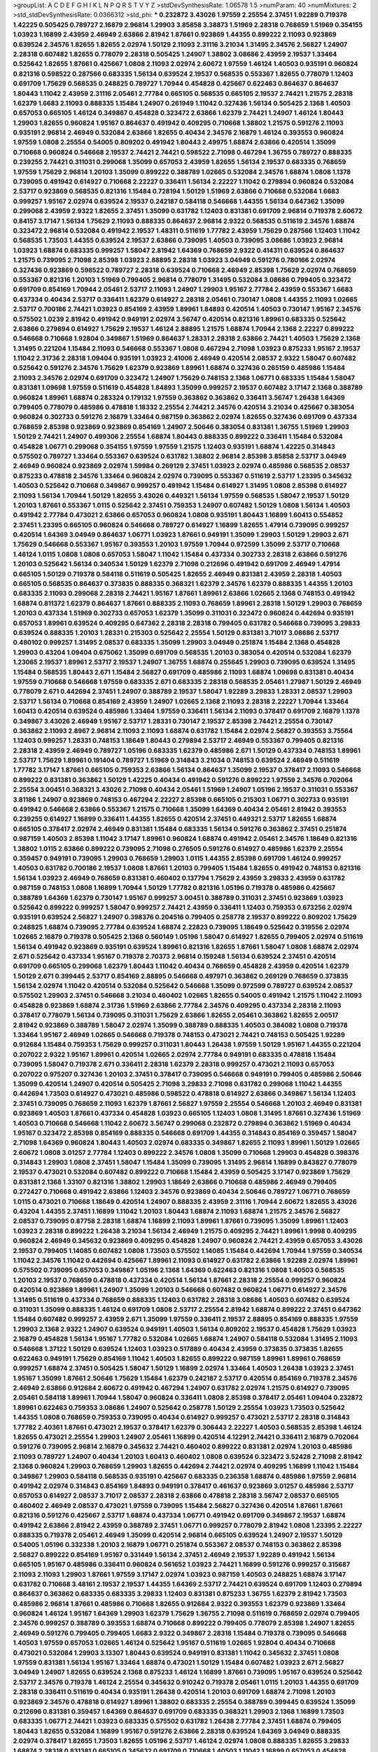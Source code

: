 >groupList:
A C D E F G H I K L
N P Q R S T V Y Z 
>stdDevSynthesisRate:
1.06578 1.5 
>numParam:
40
>numMixtures:
2
>std_stdDevSynthesisRate:
0.0366312
>std_phi:
***
0.232872 3.43026 1.97559 2.25554 2.37451 1.92289 0.719378 1.42225 0.505425 0.789727
2.16879 2.96814 1.29903 3.85858 3.38873 1.51969 2.28318 0.768659 1.51969 0.354155
1.03923 1.16899 2.43959 2.46949 2.63866 2.81942 1.87661 0.923869 1.44355 0.899222
2.11093 0.923869 0.639524 2.34576 1.82655 1.82655 2.02974 1.50129 2.11093 2.31116
3.21034 1.31495 2.34576 2.56827 1.24907 2.28318 0.607482 1.82655 0.778079 2.28318
0.505425 1.24907 1.38802 3.08686 2.43959 2.19537 1.33464 0.525642 1.82655 1.87661
0.425667 1.0808 2.11093 2.02974 2.60672 1.97559 1.46124 1.40503 0.935191 0.960824
0.821316 0.598522 0.287566 0.683335 1.56134 0.639524 2.19537 0.568535 0.553367 1.82655
0.778079 1.12403 0.691709 1.75629 0.568535 0.248825 0.789727 1.70944 0.454828 0.425667
0.622463 0.864637 0.864637 1.80443 1.11042 2.43959 2.31116 2.05461 2.77784 0.665105
0.568535 0.665105 2.19537 2.74421 1.21575 2.28318 1.62379 1.6683 2.11093 0.888335
1.15484 1.24907 0.261949 1.11042 0.327436 1.56134 0.505425 2.1368 1.40503 0.657053
0.665105 1.46124 0.349867 0.454828 0.323472 2.63866 1.62379 2.74421 1.24907 1.46124
1.80443 1.29903 1.82655 0.960824 1.95167 0.864637 0.491942 0.409295 0.710668 1.38802
1.21575 0.591276 2.11093 0.935191 2.96814 2.46949 0.532084 2.63866 1.82655 0.40434
2.34576 2.16879 1.46124 0.393553 0.960824 1.97559 1.0808 2.25554 0.54005 0.809202
0.491942 1.80443 2.49975 1.68874 2.63866 0.420514 1.35099 0.710668 0.960824 0.546668
2.19537 2.74421 2.74421 0.598522 2.71098 0.467294 1.36755 0.789727 0.888335 0.239255
2.74421 0.311031 0.299068 1.35099 0.657053 2.43959 1.82655 1.56134 2.19537 0.683335
0.768659 1.97559 1.75629 2.96814 1.20103 1.35099 0.899222 0.388789 1.02665 0.532084
2.34576 1.68874 1.0808 1.1378 0.739095 0.491942 0.614927 0.710668 2.22227 0.336411
1.56134 2.22227 1.11042 0.279894 0.960824 0.532084 2.53717 0.923869 0.568535 0.821316
1.15484 0.728194 1.50129 1.51969 2.63866 0.710668 0.532084 1.6683 0.999257 1.95167
2.02974 0.639524 2.19537 0.242187 0.584118 0.546668 1.44355 1.56134 0.647362 1.35099
0.299068 2.43959 2.9322 1.82655 2.37451 1.35099 0.631782 1.12403 0.831381 0.691709
2.96814 0.719378 2.60672 0.84157 3.17147 1.56134 1.75629 2.11093 0.888335 0.864637
2.96814 2.9322 0.568535 0.511619 2.34576 1.68874 0.323472 2.96814 0.532084 0.491942
2.19537 1.48311 0.511619 1.77782 2.43959 1.75629 0.287566 1.12403 1.11042 0.568535
1.73503 1.44355 0.639524 2.19537 2.63866 0.739095 1.40503 0.739095 3.08686 1.03923
2.96814 1.03923 1.68874 0.683335 0.999257 1.58047 2.81942 1.64369 0.768659 2.9322
0.414311 0.639524 0.864637 1.21575 0.739095 2.71098 2.85398 1.03923 2.88895 2.28318
1.03923 3.04949 0.591276 0.780166 2.02974 0.327436 0.923869 0.598522 0.789727 2.28318
0.639524 0.710668 2.46949 2.85398 1.75629 2.02974 0.768659 0.553367 0.821316 1.20103
1.51969 0.799405 2.96814 0.778079 1.31495 0.532084 3.08686 0.799405 0.323472 0.691709
0.854169 1.70944 2.05461 2.53717 2.11093 1.24907 1.29903 1.95167 2.77784 2.43959
0.553367 1.6683 0.437334 0.40434 2.53717 0.336411 1.62379 0.614927 2.28318 2.05461
0.730147 1.0808 1.44355 2.11093 1.02665 2.53717 0.700186 2.74421 1.03923 0.854169
2.43959 1.89961 1.84893 0.420514 1.40503 0.730147 1.95167 2.34576 0.575502 1.0239
2.81942 0.491942 0.949191 2.02974 3.56747 0.420514 0.821316 1.89961 0.683335 0.525642
2.63866 0.279894 0.614927 1.75629 2.19537 1.46124 2.88895 1.21575 1.68874 1.70944
2.1368 2.22227 0.899222 0.546668 0.710668 1.92804 0.349867 1.51969 0.864637 1.28331
2.28318 2.63866 2.74421 1.40503 1.75629 2.1368 1.31495 0.221204 1.15484 2.11093
0.546668 0.553367 1.0808 0.467294 2.71098 1.03923 0.875233 1.95167 2.19537 1.11042
2.31736 2.28318 1.09404 0.935191 1.03923 2.41006 2.46949 0.420514 2.08537 2.9322
1.58047 0.607482 0.525642 0.591276 2.34576 1.75629 1.62379 0.923869 1.89961 1.68874
0.327436 0.265159 0.485986 1.15484 2.11093 2.34576 2.02974 0.691709 0.323472 1.24907
1.75629 0.748153 2.1368 1.06771 0.683335 1.15484 1.58047 0.831381 1.09698 1.97559
0.511619 0.454828 1.84893 1.35099 0.999257 2.19537 0.607482 3.17147 2.1368 0.388789
0.960824 1.89961 1.68874 0.283324 0.179132 1.97559 0.363862 0.363862 0.336411 3.56747
1.26438 1.64369 0.799405 0.778079 0.485986 0.478818 1.18332 2.25554 2.74421 2.34576
0.420514 3.21034 0.425667 0.383054 0.960824 0.302733 0.591276 2.16879 1.33464 0.987159
0.363862 2.02974 1.82655 0.327436 0.691709 0.437334 0.768659 2.85398 0.923869 0.923869
0.854169 1.24907 2.50646 0.383054 0.831381 1.36755 1.51969 1.29903 1.50129 2.74421
1.24907 0.499306 2.25554 1.68874 1.80443 0.888335 0.899222 0.336411 1.15484 0.532084
0.454828 1.06771 0.299068 0.354155 1.97559 1.97559 1.21575 1.12403 0.935191 1.68874
1.42225 0.314843 0.575502 0.789727 1.33464 0.553367 0.639524 0.631782 1.38802 2.96814
2.85398 3.85858 2.53717 3.04949 2.46949 0.960824 0.923869 2.02974 1.59984 0.269129
2.37451 1.03923 2.02974 0.485986 0.568535 2.08537 0.875233 0.478818 2.34576 1.33464
0.960824 2.02974 0.739095 0.553367 0.511619 2.53717 1.23395 0.345632 1.40503 0.525642
0.710668 0.349867 0.999257 0.491942 1.15484 0.614927 1.31495 1.0808 2.85398 0.614927
2.11093 1.56134 1.70944 1.50129 1.82655 3.43026 0.449321 1.56134 1.97559 0.568535
1.58047 2.19537 1.50129 1.20103 1.87661 0.553367 1.0115 0.525642 2.37451 0.759353
1.24907 0.607482 1.50129 1.0808 1.56134 1.40503 0.491942 2.77784 0.473021 2.63866
0.657053 0.960824 1.0808 0.935191 1.80443 1.16899 1.60413 0.554852 2.37451 1.23395
0.665105 0.960824 0.546668 0.789727 0.614927 1.16899 1.82655 1.47914 0.739095 0.999257
0.420514 1.64369 3.04949 0.864637 1.06771 1.03923 1.87661 0.949191 1.35099 1.29903
1.50129 1.29903 2.671 1.75629 0.546668 0.553367 1.95167 0.393553 1.20103 1.97559
1.70944 0.972599 1.35099 2.53717 0.710668 1.46124 1.0115 1.0808 1.0808 0.657053
1.58047 1.11042 1.15484 0.437334 0.302733 2.28318 2.63866 0.591276 1.20103 0.525642
1.56134 0.340534 1.50129 1.62379 2.71098 0.212696 0.491942 0.691709 2.46949 1.47914
0.665105 1.50129 0.719378 0.584118 0.511619 0.505425 1.82655 2.46949 0.831381 2.43959
2.28318 1.40503 0.665105 0.568535 0.864637 0.373835 0.888335 0.368321 1.62379 2.34576
1.62379 0.888335 1.44355 1.20103 0.683335 2.11093 0.299068 2.28318 2.74421 1.95167
1.87661 1.89961 2.63866 1.02665 2.1368 0.748153 0.491942 1.68874 0.811372 1.62379
0.864637 1.87661 0.888335 2.11093 0.768659 1.89961 2.28318 1.50129 1.29903 0.768659
1.20103 0.437334 1.51969 0.302733 0.657053 1.62379 1.35099 0.311031 0.323472 0.960824
0.442694 0.935191 0.657053 1.89961 0.639524 0.409295 0.647362 2.28318 2.28318 0.799405
0.631782 0.546668 0.739095 3.29833 0.639524 0.888335 1.20103 1.28331 0.215303 0.525642
2.25554 1.50129 0.831381 3.71017 3.08686 2.53717 0.480102 0.999257 1.31495 2.08537
0.683335 1.35099 1.29903 3.04949 0.251874 1.15484 2.1368 0.454828 1.29903 0.43204
1.09404 0.675062 1.35099 0.691709 0.568535 1.20103 0.383054 0.420514 0.532084 1.62379
1.23065 2.19537 1.89961 2.53717 2.19537 1.24907 1.36755 1.68874 0.255645 1.29903
0.739095 0.639524 1.31495 1.15484 0.568535 1.80443 2.671 1.15484 2.56827 0.691709
0.485986 2.11093 1.68874 1.09698 0.831381 0.40434 1.97559 0.710668 0.546668 1.97559
0.683335 2.671 0.683335 2.28318 0.568535 2.05461 1.27987 1.50129 2.46949 0.778079
2.671 0.442694 2.37451 1.24907 0.388789 2.19537 1.58047 1.92289 3.29833 1.28331
2.08537 1.29903 2.53717 1.56134 0.710668 0.854169 2.43959 1.24907 1.02665 2.1368
2.11093 2.28318 2.22227 1.70944 1.33464 1.60413 0.420514 0.639524 0.485986 1.33464
1.97559 0.336411 1.56134 2.11093 0.378417 0.691709 2.16879 1.1378 0.349867 3.43026
2.46949 1.95167 2.53717 1.28331 0.730147 2.19537 2.85398 2.74421 2.25554 0.730147
0.363862 2.11093 2.8967 2.96814 2.11093 2.11093 1.68874 0.631782 1.15484 2.02974
2.56827 0.393553 3.75564 1.12403 0.999257 1.28331 0.748153 1.18649 1.80443 0.279894
2.53717 2.46949 0.553367 0.799405 0.821316 2.28318 2.43959 2.46949 0.789727 1.05196
0.683335 1.62379 0.485986 2.671 1.50129 0.437334 0.748153 1.89961 2.53717 1.75629
1.89961 0.191404 0.789727 1.51969 0.314843 3.21034 0.748153 0.639524 2.46949 0.511619
1.77782 3.17147 1.87661 0.665105 0.759353 2.63866 1.56134 0.864637 1.35099 2.19537
0.378417 2.11093 0.546668 0.899222 0.831381 0.363862 1.50129 1.42225 0.40434 0.491942
0.591276 0.899222 1.97559 2.34576 0.702064 2.25554 3.00451 0.368321 3.43026 2.71098
0.40434 2.05461 1.51969 1.24907 1.05196 2.19537 0.311031 0.553367 3.81186 1.24907
0.923869 0.748153 0.467294 2.22227 2.85398 0.665105 0.215303 1.06771 0.302733 0.935191
0.491942 0.546668 2.63866 0.553367 1.21575 0.710668 1.35099 1.64369 0.40434 2.05461
2.81942 0.393553 0.239255 0.614927 1.16899 0.336411 1.44355 1.82655 0.420514 2.37451
0.449321 2.53717 1.82655 1.68874 0.665105 0.378417 2.02974 2.46949 0.831381 1.15484
0.683335 1.56134 0.591276 0.363862 2.37451 0.251874 0.987159 1.40503 2.85398 1.11042
3.17147 1.89961 0.960824 1.68874 0.491942 2.05461 2.34576 1.18649 0.821316 1.38802
1.0115 2.63866 0.899222 0.739095 2.71098 0.276505 0.591276 0.614927 0.485986 1.62379
2.25554 0.359457 0.949191 0.739095 1.29903 0.768659 1.29903 1.0115 1.44355 2.85398
0.691709 1.46124 0.999257 1.40503 0.631782 0.700186 2.19537 1.0808 1.87661 1.20103
0.799405 1.15484 1.82655 0.491942 0.748153 0.821316 1.56134 1.03923 2.46949 0.768659
0.831381 0.460402 0.137794 1.75629 2.43959 3.29833 2.43959 0.631782 0.987159 0.748153
1.0808 1.16899 1.70944 1.50129 1.77782 0.821316 1.05196 0.719378 0.485986 0.425667
0.388789 1.64369 1.62379 0.730147 1.95167 0.999257 3.00451 0.388789 0.311031 2.37451
0.923869 1.03923 0.525642 0.899222 0.999257 1.58047 0.999257 2.74421 2.43959 0.336411
1.12403 0.759353 0.673256 2.02974 0.935191 0.639524 2.56827 1.24907 0.398376 0.204516
0.799405 0.258778 2.19537 0.899222 0.809202 1.75629 0.248825 1.68874 0.739095 2.77784
0.639524 1.68874 2.22823 0.739095 1.18649 0.525642 0.319556 2.02974 1.02665 2.16879
0.719378 0.505425 2.1368 0.560149 1.05196 1.58047 0.614927 1.82655 0.799405 2.02974
0.511619 1.56134 0.491942 0.923869 0.935191 0.639524 1.89961 0.821316 1.82655 1.87661
1.58047 1.0808 1.68874 2.02974 2.671 0.525642 0.437334 1.95167 0.719378 2.70373
2.96814 0.159248 1.56134 0.639524 2.37451 0.420514 0.691709 0.665105 0.299068 1.62379
1.80443 1.11042 0.40434 0.768659 0.454828 2.43959 0.420514 1.62379 1.50129 2.671
0.399445 2.53717 0.854169 2.88895 0.546668 0.497971 0.363862 0.269129 0.768659 0.373835
1.56134 2.02974 1.11042 0.420514 0.532084 0.525642 0.546668 1.35099 0.972599 0.789727
0.639524 2.08537 0.575502 1.29903 2.37451 0.546668 3.21034 0.460402 1.02665 1.82655
0.54005 0.491942 1.21575 1.11042 2.11093 0.454828 0.923869 1.68874 2.31736 1.51969
2.63866 2.77784 2.34576 0.409295 0.437334 2.28318 2.11093 0.378417 0.778079 1.56134
0.739095 0.311031 1.75629 2.63866 1.82655 2.05461 0.363862 1.82655 2.00517 2.81942
0.923869 0.388789 1.58047 2.02974 1.35099 0.388789 0.888335 1.40503 0.384082 1.0808
0.719378 1.33464 1.95167 2.46949 1.02665 0.546668 0.719378 0.748153 0.473021 2.74421
0.748153 0.505425 1.92289 0.912684 1.15484 0.759353 1.75629 0.999257 0.311031 1.80443
1.26438 1.97559 1.50129 1.95167 1.44355 0.221204 0.207022 2.9322 1.95167 1.89961
0.420514 1.02665 2.02974 2.77784 0.949191 0.683335 0.478818 1.15484 0.739095 1.58047
0.719378 2.671 0.336411 2.28318 1.62379 2.28318 0.999257 0.473021 2.11093 0.657053
0.207022 0.975207 0.327436 1.20103 2.37451 0.378417 0.739095 0.546668 0.949191 0.799405
0.485986 2.50646 1.35099 0.420514 1.24907 0.420514 0.505425 2.71098 3.29833 2.71098
0.631782 0.299068 1.11042 1.44355 0.442694 1.73503 0.614927 0.473021 0.485986 0.598522
0.478818 0.614927 2.63866 0.349867 1.56134 1.12403 2.37451 0.739095 0.768659 2.11093
1.62379 1.87661 2.56827 1.97559 2.25554 0.546668 1.20103 2.46949 0.831381 0.923869
1.40503 1.87661 0.437334 0.454828 1.03923 0.665105 1.12403 1.0808 1.31495 1.87661
0.327436 1.51969 1.40503 0.710668 0.546668 1.11042 2.60672 3.56747 0.299068 0.232872
0.279894 0.363862 1.51969 0.40434 1.95167 0.323472 2.85398 0.854169 0.888335 0.546668
0.691709 1.44355 0.314843 0.854169 0.359457 1.58047 2.71098 1.64369 0.960824 1.80443
1.40503 2.02974 0.683335 0.349867 1.82655 2.11093 1.89961 1.50129 1.02665 2.60672
1.0808 3.01257 2.77784 1.12403 0.899222 2.34576 1.0808 1.35099 0.710668 1.29903
0.454828 0.398376 0.314843 1.29903 1.0808 2.37451 1.58047 1.15484 1.35099 0.739095
1.31495 2.96814 1.16899 0.843827 0.778079 2.19537 0.473021 0.532084 0.607482 0.899222
0.710668 1.15484 2.43959 0.505425 3.17147 0.923869 1.75629 0.831381 2.1368 1.33107
0.821316 1.38802 1.29903 1.18649 2.63866 0.710668 0.485986 2.46949 0.799405 0.272427
0.710668 0.491942 2.63866 1.12403 2.34576 0.923869 0.40434 2.50646 0.789727 1.06771
0.768659 1.0115 0.473021 0.710668 1.18649 0.420514 1.24907 0.888335 2.43959 2.31116
1.70944 2.60672 1.82655 3.43026 0.43204 1.44355 2.37451 1.16899 1.11042 1.20103
1.80443 1.68874 2.11093 1.68874 1.21575 2.34576 2.56827 2.08537 0.739095 0.87758
2.28318 1.68874 1.16899 2.11093 1.89961 1.87661 0.739095 1.35099 1.89961 1.12403
1.03923 2.28318 0.899222 1.26438 3.21034 1.56134 2.46949 1.21575 0.409295 2.74421
1.89961 1.9998 0.409295 0.960824 2.46949 0.345632 0.923869 0.409295 0.454828 1.24907
0.960824 2.74421 2.43959 0.657053 3.43026 2.19537 0.799405 1.14085 0.607482 1.0808
1.73503 0.575502 1.14085 1.15484 0.442694 1.70944 1.97559 0.340534 1.11042 2.34576
1.11042 0.442694 0.425667 1.89961 2.11093 0.614927 0.631782 2.63866 1.92289 2.02974
1.89961 0.575502 0.739095 0.657053 0.349867 1.05196 2.1368 1.64369 0.622463 0.821316
1.0808 1.40503 0.568535 1.20103 2.19537 0.768659 0.478818 0.437334 0.420514 1.56134
1.87661 2.28318 2.25554 0.999257 0.960824 0.420514 0.923869 1.89961 1.24907 1.35099
1.20103 0.546668 0.607482 0.960824 1.06771 0.614927 2.34576 1.31495 0.511619 0.437334
0.768659 0.888335 1.12403 0.631782 2.28318 3.08686 1.40503 0.607482 0.639524 0.311031
1.35099 0.888335 1.46124 0.691709 1.0808 2.53717 2.25554 2.81942 1.68874 0.899222
2.37451 0.647362 1.15484 0.607482 0.999257 2.43959 2.671 1.35099 1.97559 0.336411
2.19537 2.88895 0.854169 0.888335 1.97559 1.29903 2.1368 2.9322 1.24907 0.639524
0.949191 1.40503 1.56134 0.809202 2.19537 0.454828 1.75629 1.03923 2.16879 0.454828
1.56134 1.95167 1.77782 0.532084 1.02665 1.68874 1.24907 0.584118 0.532084 1.31495
2.11093 0.546668 1.37122 1.50129 0.639524 1.12403 1.03923 0.517889 0.40434 2.43959
0.373835 0.373835 1.82655 0.622463 0.949191 1.75629 0.854169 1.11042 1.40503 1.82655
0.899222 0.987159 1.89961 1.89961 0.768659 0.999257 1.68874 2.37451 0.505425 1.58047
1.50129 1.16899 2.02974 1.33464 1.40503 1.26438 1.03923 2.37451 1.95167 1.35099
1.87661 2.50646 1.75629 1.15484 1.62379 0.242187 2.53717 0.420514 0.854169 0.719378
2.34576 2.46949 2.63866 0.912684 2.60672 0.491942 0.467294 1.24907 0.631782 2.02974
1.21575 0.614927 0.739095 2.05461 0.584118 1.89961 1.70944 1.58047 0.960824 0.336411
1.0808 2.85398 0.378417 2.05461 1.09404 0.232872 1.89961 0.622463 0.759353 3.08686
1.24907 0.525642 0.258778 1.50129 2.25554 1.03923 1.73503 0.525642 1.44355 1.0808
0.768659 0.759353 0.739095 0.40434 0.614927 0.999257 0.473021 2.53717 2.28318 0.314843
1.77782 2.40361 1.87661 0.473021 2.19537 0.378417 1.62379 0.306443 2.22227 1.40503
0.568535 2.85398 1.46124 1.82655 0.473021 2.25554 1.29903 1.24907 2.05461 1.16899
0.420514 4.12291 2.74421 0.336411 2.16879 0.702064 0.591276 0.739095 2.96814 2.16879
0.345632 2.74421 0.460402 0.899222 0.831381 2.02974 1.20103 0.485986 2.11093 0.789727
1.24907 0.40434 1.20103 1.60413 0.460402 1.0808 0.639524 0.323472 3.52428 2.71098
2.81942 2.1368 0.960824 1.29903 0.768659 1.29903 1.82655 0.442694 2.74421 2.02974
0.409295 1.16899 1.11042 1.15484 0.349867 1.29903 0.584118 0.568535 0.935191 0.425667
0.683335 0.236358 1.68874 0.485986 1.97559 2.96814 0.491942 2.02974 0.314843 0.854169
1.84893 0.949191 0.378417 0.461637 0.923869 3.01257 0.485986 2.53717 0.657053 0.614927
2.08537 3.71017 2.08537 2.28318 2.63866 0.478818 2.28318 3.56747 2.08537 0.665105
0.460402 2.46949 2.08537 0.473021 1.97559 0.739095 1.15484 2.56827 0.327436 0.420514
1.87661 1.87661 0.821316 0.591276 0.425667 2.53717 1.68874 0.437334 1.06771 0.491942
0.691709 0.349867 2.19537 1.68874 0.491942 2.63866 2.81942 2.43959 0.388789 2.37451
1.06771 0.999257 0.778079 2.81942 1.0808 1.23395 2.22227 0.888335 0.719378 2.05461
2.46949 1.35099 0.420514 2.96814 0.665105 0.639524 1.24907 2.19537 1.50129 0.54005
1.05196 0.332338 1.20103 2.16879 1.06771 0.251874 0.553367 2.08537 0.748153 0.363862
2.85398 2.56827 0.899222 0.854169 1.95167 0.331449 1.56134 2.37451 2.46949 2.19537
1.92289 0.491942 1.56134 0.665105 1.95167 0.485986 0.336411 0.960824 0.561652 1.03923
2.74421 1.16899 0.591276 0.999257 0.315687 2.11093 2.11093 1.29903 1.87661 1.97559
3.17147 2.02974 1.03923 0.987159 1.40503 0.248825 1.68874 3.17147 0.631782 0.710668
3.48161 2.19537 2.19537 1.44355 1.64369 2.53717 2.74421 0.639524 0.691709 1.12403
0.279894 0.864637 0.363862 0.683335 0.683335 3.29833 1.12403 0.831381 0.875233 1.36755
1.62379 2.81942 1.73503 0.485986 2.96814 1.87661 0.485986 0.710668 1.82655 0.912684
2.9322 0.393553 1.62379 0.923869 1.33464 0.960824 1.46124 1.95167 1.64369 1.29903
1.62379 1.75629 1.36755 2.71098 0.511619 0.768659 2.02974 0.799405 2.34576 0.999257
0.388789 0.393553 1.68874 0.710668 0.899222 0.799405 0.778079 2.85398 1.24907 1.82655
2.46949 0.591276 0.799405 0.799405 1.6683 2.9322 0.349867 2.28318 1.15484 0.719378
0.739095 0.546668 1.40503 1.97559 0.657053 1.02665 1.46124 0.525642 1.95167 0.511619
1.02665 1.92804 0.40434 0.710668 0.473021 0.532084 1.29903 3.13307 1.80443 0.639524
0.949191 0.831381 1.11042 0.345632 2.37451 1.0808 1.97559 0.831381 1.56134 1.95167
1.33464 1.68874 0.473021 1.50129 1.15484 0.607482 1.03923 2.671 2.56827 3.04949
1.24907 1.82655 0.639524 2.1368 0.875233 1.46124 1.16899 1.87661 0.739095 1.95167
0.639524 0.525642 2.53717 2.34576 0.719378 1.46124 2.25554 0.345632 0.910242 0.719378
2.05461 1.0115 1.20103 1.44355 0.691709 2.28318 0.336411 0.511619 0.40434 0.935191
1.26438 0.420514 1.20103 0.691709 1.68874 2.71098 1.20103 0.923869 2.34576 0.478818
0.614927 1.89961 1.38802 0.683335 2.25554 0.388789 0.399445 0.639524 1.35099 0.212696
0.831381 0.359457 1.64369 0.864637 0.691709 0.683335 0.368321 1.29903 2.1368 1.16899
1.73503 0.683335 1.06771 2.74421 1.03923 0.683335 0.575502 0.631782 1.26438 2.77784
2.37451 1.68874 0.799405 1.80443 1.82655 0.532084 1.16899 1.95167 0.591276 2.63866
2.28318 0.639524 1.64369 3.04949 0.888335 2.02974 0.378417 1.82655 1.73503 1.82655
1.05196 2.53717 1.46124 2.02974 1.0808 0.888335 1.82655 3.29833 1.68874 2.28318
0.831381 0.665105 0.345632 0.691709 0.710668 1.40503 1.11042 1.16899 0.657053 0.454828
0.505425 1.46124 2.19537 0.176963 0.710668 0.511619 3.17147 1.03923 1.20103 1.68874
1.58047 2.43959 1.29903 0.276505 0.230052 0.631782 2.43959 1.95167 0.912684 0.294657
0.960824 0.258778 0.546668 0.591276 1.87661 0.691709 2.63866 0.657053 1.29903 0.799405
0.363862 0.960824 2.25554 1.21575 0.359457 1.0808 0.546668 0.691709 1.62379 0.710668
2.53717 2.25554 0.639524 2.671 1.82655 2.53717 1.40503 1.82655 2.02974 0.665105
2.1368 0.323472 1.12403 2.22823 2.02974 1.62379 2.28318 0.683335 0.719378 2.11093
2.05461 2.16299 1.03923 0.546668 2.02974 2.19537 0.614927 2.34576 0.768659 2.81942
1.11042 0.923869 1.24907 1.35099 1.38802 1.15484 0.691709 0.768659 1.06771 0.631782
2.28318 3.21034 1.03923 0.683335 0.546668 2.43959 1.68874 1.0115 0.831381 0.454828
0.409295 0.719378 0.657053 0.546668 0.454828 0.789727 2.05461 1.56134 1.62379 2.63866
1.0808 0.888335 2.49975 0.420514 2.37451 1.56134 2.05461 1.16899 0.568535 1.29903
2.85398 1.87661 0.899222 0.799405 0.40434 1.56134 0.888335 1.62379 2.11093 0.614927
0.888335 3.12469 1.40503 2.02974 1.95167 2.02974 1.87661 0.614927 1.24907 1.0808
2.37451 0.665105 0.949191 1.68874 0.631782 2.08537 1.60413 0.437334 0.393553 0.319556
0.799405 1.50129 2.71098 3.4723 0.517889 0.778079 3.43026 2.19537 0.454828 1.95167
1.38802 0.323472 1.64369 0.299068 2.53717 0.614927 2.28318 2.74421 1.89961 1.87661
0.546668 1.82655 0.960824 2.28318 2.37451 1.59984 1.28331 0.614927 1.40503 0.888335
1.89961 2.53717 2.96814 0.232872 0.864637 0.639524 1.03923 0.987159 2.46949 2.28318
0.691709 2.41006 0.665105 0.232872 1.0808 1.31495 1.29903 2.02974 1.87661 0.373835
1.73503 0.287566 2.28318 2.63866 1.80443 0.276505 1.58047 0.768659 0.748153 2.63866
2.05461 1.16899 2.9322 1.58047 2.60672 1.62379 1.75629 0.591276 0.272427 0.665105
0.473021 0.923869 1.06771 1.02665 0.888335 0.657053 1.12403 0.710668 1.16899 0.710668
0.491942 2.77784 2.11093 0.420514 1.0115 0.223915 2.56827 1.02665 0.568535 1.15484
0.665105 0.675062 0.568535 0.193749 0.368321 0.437334 2.63866 2.25554 2.63866 2.81942
0.425667 3.08686 2.31736 4.82322 1.38802 1.62379 0.831381 0.575502 0.778079 1.40503
1.0808 2.34576 1.92289 0.759353 0.327436 0.283324 2.63866 3.56747 2.11093 2.22823
0.505425 1.40503 1.42225 0.460402 1.20103 1.82655 0.354155 0.614927 1.64369 0.473021
1.75629 0.999257 0.511619 0.768659 2.05461 0.532084 2.9322 0.999257 1.62379 3.38873
3.29833 1.68874 1.89961 0.739095 1.6683 2.43959 1.62379 0.683335 2.19537 0.258778
1.06771 0.778079 1.64369 2.1368 0.363862 0.831381 1.75629 1.97559 0.505425 1.24907
0.388789 1.89961 1.51969 0.485986 0.532084 0.393553 1.16899 0.336411 0.719378 1.44355
2.11093 0.15732 0.739095 0.349867 1.0115 0.363862 1.16899 0.491942 1.28331 2.31736
0.821316 0.378417 0.739095 2.16879 0.710668 0.485986 2.40361 0.87758 2.96814 2.37451
0.378417 0.999257 1.12403 0.553367 0.591276 1.40503 0.485986 2.11093 2.9322 0.491942
0.323472 1.56134 1.68874 2.37451 0.373835 0.719378 0.935191 0.323472 0.546668 0.473021
1.75629 1.16899 2.53717 3.66525 1.44355 0.821316 0.383054 0.999257 0.511619 0.467294
2.34576 0.899222 2.81942 0.631782 2.11093 0.363862 0.768659 3.91634 1.15484 0.999257
1.15484 2.16299 0.388789 1.06771 0.691709 1.18649 1.46124 1.89961 1.12403 2.56827
0.691709 1.05196 1.62379 1.51969 0.398376 0.639524 0.420514 1.24907 0.454828 1.82655
1.31495 0.665105 0.363862 1.58047 0.43204 1.12403 0.799405 2.74421 0.864637 1.40503
2.05461 0.287566 1.56134 0.323472 1.20103 1.03923 1.40503 2.1368 1.28331 0.987159
0.972599 0.864637 0.525642 0.854169 3.21034 0.759353 0.789727 1.46124 0.442694 0.864637
1.97559 1.80443 0.409295 1.46124 0.383054 2.11093 0.809202 0.336411 0.29109 0.821316
2.02974 1.56134 2.53717 0.665105 0.999257 1.03923 1.46124 2.63866 0.831381 1.75629
1.11042 2.02974 2.56827 2.81942 0.546668 0.639524 0.393553 0.683335 1.26438 2.37451
2.43959 2.46949 3.21034 3.13307 2.43959 1.12403 1.35099 2.00517 1.62379 0.511619
1.24907 0.789727 1.33464 2.74421 0.354155 0.591276 1.44355 1.51969 2.19537 1.62379
0.864637 1.56134 0.29109 1.62379 2.34576 1.15484 1.20103 2.71098 2.56827 0.511619
2.11093 1.75629 1.11042 0.702064 1.29903 1.0808 2.9322 2.1368 0.683335 0.949191
1.56134 0.399445 1.38802 2.71098 2.60672 0.193749 0.553367 0.614927 1.0808 1.15484
1.09404 1.95167 0.831381 2.22227 2.22227 2.41006 0.702064 2.43959 2.19537 3.29833
0.299068 0.279894 1.40503 0.591276 1.75629 0.730147 1.87661 0.683335 1.21575 1.50129
1.24907 2.60672 0.349867 0.437334 2.43959 1.31495 1.12403 1.02665 0.248825 1.16899
2.46949 0.532084 0.614927 1.06771 1.87661 0.854169 2.22227 0.631782 0.949191 1.11042
0.864637 1.58047 0.437334 3.43026 1.58047 1.95167 2.43959 4.17344 0.561652 1.29903
1.03923 1.15484 0.388789 2.25554 1.87661 1.51969 1.89961 2.05461 0.799405 2.56827
1.58047 0.864637 1.75629 0.960824 2.07979 2.31116 1.68874 1.18649 0.553367 2.53717
0.591276 2.1368 2.02974 0.888335 0.461637 3.21895 0.393553 0.491942 1.03923 1.82655
0.748153 0.591276 3.33875 1.68874 1.21575 3.96434 1.40503 1.11042 1.16899 2.60672
0.614927 0.43204 2.74421 1.89961 0.378417 0.363862 0.505425 0.960824 1.21575 1.03923
2.63866 1.62379 0.799405 1.6481 0.789727 2.19537 1.29903 0.768659 0.437334 2.37451
0.467294 0.84157 0.568535 2.28318 1.70944 1.95167 1.44355 1.73503 2.671 0.843827
2.08537 0.607482 0.710668 0.899222 0.999257 0.235726 1.03923 1.97559 2.53717 0.349867
1.28331 0.473021 1.21575 0.511619 1.03923 1.29903 2.02974 1.59984 0.821316 2.37451
0.359457 2.11093 0.899222 0.789727 0.768659 0.607482 0.854169 0.525642 2.34576 1.16899
0.323472 0.888335 0.999257 1.89961 2.56827 3.17147 2.56827 1.51969 0.768659 0.442694
3.04949 0.525642 1.95167 0.949191 0.568535 0.568535 1.06771 1.11042 0.437334 0.454828
1.89961 0.972599 0.473021 0.935191 2.19537 0.639524 1.64369 2.53717 2.43959 0.799405
0.201499 2.37451 0.279894 1.95167 0.409295 2.85398 1.16899 1.03923 1.82655 1.82655
2.37451 1.97559 0.232872 1.54244 1.21575 1.31495 1.87661 2.05461 3.08686 1.15484
1.92289 0.598522 0.525642 0.888335 0.622463 1.68874 1.29903 1.06771 2.43959 0.491942
0.710668 0.607482 2.85398 0.710668 0.946652 1.6683 0.584118 0.409295 0.639524 2.88895
1.82655 0.437334 2.28318 2.02974 0.778079 0.383054 0.505425 1.75629 1.89961 0.831381
0.598522 1.11042 1.97559 1.75629 0.261949 2.96814 2.46949 2.74421 1.56134 1.0115
0.809202 0.923869 0.888335 0.665105 0.591276 2.16299 0.591276 1.51969 2.11093 0.831381
0.739095 0.710668 0.568535 0.739095 0.40434 0.710668 1.35099 1.95167 1.03923 1.24907
2.671 0.467294 1.95167 2.37451 2.81942 0.935191 1.70944 2.1368 2.671 2.37451
1.02665 1.12403 0.460402 0.454828 1.6683 0.388789 2.11093 0.702064 1.31495 2.11093
0.349867 1.58047 2.31736 0.363862 0.960824 2.37451 2.16879 0.622463 1.21575 1.51969
0.473021 2.671 2.02974 2.71098 0.193749 2.85398 2.19537 2.02974 0.388789 1.20103
0.485986 1.40503 1.06771 0.442694 1.50129 0.442694 0.759353 0.437334 2.1368 0.314843
1.46124 0.242187 0.631782 1.44355 0.511619 0.420514 0.899222 2.46949 1.16899 2.31116
0.591276 0.691709 0.888335 1.75629 0.170157 0.768659 1.35099 0.899222 0.532084 3.33875
0.437334 0.665105 2.56827 0.710668 0.582555 2.11093 0.923869 1.95167 1.35099 1.09404
1.24907 0.449321 0.258778 2.02974 0.864637 1.75629 1.87661 0.40434 0.960824 3.04949
1.24907 1.95167 0.888335 2.11093 0.683335 1.40503 1.77782 0.972599 1.44355 0.631782
2.11093 2.85398 1.35099 2.37451 0.899222 2.43959 0.639524 2.16879 0.584118 0.665105
2.28318 3.08686 1.29903 0.972599 0.999257 2.02974 0.864637 1.80443 0.691709 0.899222
2.85398 1.82655 1.89961 0.607482 0.40434 0.639524 1.62379 1.0808 2.1368 0.340534
0.960824 2.11093 0.420514 0.739095 1.87661 0.393553 3.08686 2.28318 1.95167 0.700186
0.473021 1.64369 0.683335 1.64369 1.68874 0.332338 2.28318 1.68874 0.485986 1.11042
0.235726 0.748153 1.36755 1.44355 0.730147 0.778079 2.11093 0.719378 0.420514 0.591276
0.789727 0.302733 1.15484 0.657053 0.546668 0.665105 0.546668 3.4723 1.06771 2.37451
1.29903 1.03923 2.34576 0.960824 1.05196 0.349867 0.987159 2.37451 1.89961 1.42225
0.614927 0.657053 1.44355 1.6683 2.71098 0.768659 1.16899 0.854169 2.34576 0.647362
2.05461 0.739095 2.02974 1.50129 1.56134 2.74421 0.864637 1.70944 1.92289 1.12403
1.12403 1.06771 0.40434 1.82655 0.425667 0.854169 1.42225 3.43026 1.40503 0.899222
0.327436 2.25554 0.888335 1.50129 0.831381 0.888335 2.16879 0.368321 0.607482 1.20103
0.768659 0.473021 1.12403 0.378417 0.393553 1.31495 1.87661 0.739095 1.06771 0.454828
1.68874 1.58047 3.08686 0.511619 1.68874 0.437334 3.21034 0.854169 0.809202 2.43959
1.46124 1.16899 3.21034 1.46124 2.31116 0.665105 0.499306 2.9322 0.789727 1.12403
0.649098 2.70373 0.54005 0.831381 2.50646 0.809202 1.15484 2.19537 1.38802 1.02665
0.799405 0.710668 2.671 2.19537 2.22227 0.546668 2.11093 2.16879 0.546668 1.29903
0.935191 2.53717 2.9322 3.85858 2.78529 3.38873 2.85398 2.02974 1.03923 0.854169
0.265159 0.739095 1.70944 1.97559 1.05196 0.511619 2.85398 0.739095 0.511619 1.78259
0.821316 0.647362 2.11093 0.622463 1.44355 1.87661 0.960824 0.473021 2.53717 1.33464
1.35099 0.393553 3.33875 2.77784 0.631782 0.710668 2.16879 0.575502 2.46949 0.768659
0.323472 0.748153 2.31116 1.29903 3.71017 0.710668 0.454828 0.491942 1.50129 0.425667
2.11093 1.97559 1.40503 0.657053 0.473021 1.12403 1.11042 1.36755 0.899222 0.683335
0.768659 1.0808 3.21034 2.28318 1.24907 0.258778 3.43026 0.384082 0.811372 2.63866
0.665105 2.53717 2.43959 2.96814 0.525642 1.68874 2.25554 1.56134 2.05461 0.437334
0.473021 1.40503 1.38802 1.24907 0.972599 0.491942 0.923869 2.671 1.51969 1.36755
3.29833 0.276505 0.511619 1.73503 1.29903 2.85398 1.62379 1.62379 0.373835 0.467294
0.821316 1.50129 1.75629 0.442694 1.35099 0.999257 2.9322 0.710668 0.691709 1.15484
0.393553 2.85398 1.40503 1.15484 0.949191 1.0115 0.739095 1.29903 0.799405 1.0115
0.647362 1.51969 2.02974 2.37451 0.999257 0.568535 0.864637 1.40503 2.37451 2.53717
1.95167 0.960824 0.622463 1.64369 0.665105 1.95167 0.591276 0.999257 1.11042 1.40503
0.393553 2.19537 3.33875 0.657053 0.40434 1.12403 1.12403 0.336411 2.81942 2.25554
1.56134 1.0115 0.511619 1.75629 0.639524 0.299068 0.553367 3.25839 1.11042 0.778079
0.691709 0.665105 0.923869 1.16899 0.739095 0.899222 0.568535 0.972599 1.97559 0.821316
1.95167 2.37451 1.95167 0.614927 1.03923 0.639524 2.74421 0.960824 2.22227 1.78259
0.591276 0.561652 0.710668 2.00517 1.35099 0.631782 0.409295 0.561652 1.15484 1.03923
0.359457 0.999257 1.24907 1.35099 2.63866 0.491942 0.888335 0.683335 2.71098 0.710668
0.393553 1.64369 1.12403 0.683335 0.568535 0.223915 0.923869 2.1368 1.46124 0.831381
1.75629 1.53831 2.71098 0.639524 3.04949 0.821316 1.87661 2.11093 1.68874 0.719378
1.68874 2.05461 2.08537 2.1368 0.437334 1.75629 2.77784 0.748153 0.831381 0.614927
0.831381 0.739095 0.311031 0.999257 0.511619 1.62379 2.19537 0.935191 1.64369 1.20103
3.08686 2.60672 1.16899 2.77784 0.799405 3.04949 1.58047 1.21575 1.89961 1.24907
0.349867 0.568535 2.08537 1.68874 1.14085 0.467294 0.176963 3.21034 2.37451 0.935191
0.349867 2.74421 1.12403 0.864637 1.50129 3.33875 0.454828 0.719378 0.598522 1.0808
0.388789 2.16879 3.17147 1.03923 1.29903 0.189086 1.21575 2.28318 2.28318 1.75629
2.53717 0.778079 0.875233 0.302733 0.575502 2.96814 0.657053 1.56134 3.12469 0.799405
1.33464 1.51969 0.363862 0.768659 1.56134 0.336411 0.665105 1.58047 1.06771 0.546668
0.864637 0.232872 2.53717 0.864637 0.768659 0.497971 1.35099 2.74421 0.437334 1.68874
0.511619 0.349867 0.437334 1.89961 1.36755 2.63866 0.899222 2.53717 0.302733 1.75629
0.778079 0.437334 1.62379 1.68874 0.888335 1.85389 0.864637 0.831381 2.37451 0.295447
1.77782 0.768659 0.478818 1.47914 2.28318 2.37451 0.591276 0.349867 0.607482 2.43959
2.34576 0.553367 1.89961 1.0115 0.999257 1.95167 3.29833 1.24907 0.960824 0.972599
0.43204 2.50646 1.16899 2.25554 1.68874 0.657053 2.11093 0.425667 2.74421 0.505425
0.591276 2.85398 0.485986 0.719378 0.454828 0.248825 0.473021 2.43959 0.899222 1.12403
0.388789 0.719378 2.50646 0.899222 2.19537 1.89961 1.82655 3.29833 0.739095 0.987159
1.77782 0.491942 1.75629 0.657053 0.43204 2.02974 0.657053 2.05461 0.614927 0.888335
0.768659 0.598522 0.923869 0.449321 2.85398 0.614927 0.960824 0.454828 2.46949 2.37451
1.15484 0.242187 1.80443 0.710668 2.11093 0.425667 0.349867 0.269129 0.311031 0.584118
0.912684 0.505425 0.864637 0.683335 0.591276 0.739095 0.864637 1.24907 0.614927 0.598522
0.665105 1.44355 1.56134 1.46124 2.71098 0.999257 1.24907 1.09404 0.960824 0.378417
1.64369 1.11042 1.62379 0.987159 1.97559 0.748153 0.485986 1.58047 2.671 0.683335
0.40434 2.53717 1.29903 1.89961 0.631782 1.68874 0.307265 1.24907 1.82655 1.15484
0.378417 3.29833 2.05461 0.454828 0.532084 0.485986 2.37451 1.68874 0.710668 3.29833
1.68874 1.97559 0.899222 2.25554 1.0808 1.44355 1.26438 0.739095 1.29903 1.56134
1.03923 0.665105 2.19537 0.607482 0.789727 0.491942 0.821316 1.82655 0.987159 0.425667
1.0808 0.875233 0.40434 0.207022 2.671 0.923869 3.17147 0.864637 2.85398 1.56134
0.584118 0.302733 0.675062 0.425667 0.739095 0.399445 1.50129 2.71098 0.505425 0.789727
0.532084 1.44355 0.584118 1.80443 3.08686 3.00451 0.505425 0.999257 0.683335 0.299068
0.314843 1.84893 2.11093 2.63866 0.999257 0.437334 2.31116 1.26438 1.89961 1.20103
1.29903 0.821316 2.34576 1.24907 0.454828 0.314843 2.34576 1.51969 0.639524 2.63866
2.46949 2.74421 3.61119 0.43204 0.336411 0.639524 0.799405 0.768659 0.215303 0.359457
1.56134 1.29903 0.748153 1.46124 1.03923 0.607482 1.40503 1.20103 0.719378 0.349867
2.43959 1.48311 0.517889 2.53717 2.16879 0.854169 0.454828 1.29903 1.75629 0.923869
0.363862 1.97559 0.768659 2.56827 1.60413 1.82655 2.63866 2.74421 3.43026 0.657053
1.16899 1.82655 0.665105 1.89961 2.53717 1.87661 1.03923 0.473021 0.454828 0.525642
2.43959 0.614927 0.269129 0.437334 0.899222 0.888335 0.972599 0.388789 1.0808 0.683335
2.02974 0.242187 1.0808 1.29903 0.314843 2.74421 1.70944 2.63866 2.81942 2.37451
0.960824 2.71098 2.02974 2.50646 0.710668 0.683335 2.37451 0.960824 0.491942 2.46949
3.04949 2.81942 0.568535 1.38802 1.24907 0.999257 0.614927 1.14085 0.739095 2.9322
1.35099 2.31116 1.97559 0.923869 1.82655 2.34576 0.311031 1.87661 1.03923 2.85398
2.53717 1.02665 1.56134 1.40503 2.43959 0.505425 1.56134 1.95167 1.64369 2.43959
0.691709 2.19537 1.35099 2.25554 0.388789 2.81942 2.28318 0.454828 0.614927 0.473021
0.40434 0.631782 1.56134 1.82655 2.56827 3.43026 0.388789 2.96814 2.02974 2.05461
2.85398 1.95167 0.614927 0.739095 0.949191 2.46949 0.505425 0.584118 0.546668 1.29903
2.43959 3.04949 2.96814 0.221204 0.265871 2.46949 2.37451 0.923869 0.789727 0.665105
2.85398 1.56134 0.768659 0.553367 0.831381 1.33464 1.75629 1.56134 1.51969 1.11042
0.327436 0.336411 0.383054 0.454828 0.899222 2.11093 0.854169 1.87661 3.61119 0.691709
2.37451 0.532084 1.82655 1.20103 1.02665 1.73503 2.28318 2.671 0.864637 1.24907
1.75629 1.82655 1.68874 0.319556 0.327436 1.59984 0.269129 0.505425 1.24907 2.63866
1.16899 0.546668 2.74421 0.467294 1.82655 1.77782 0.960824 0.591276 2.05461 1.29903
1.20103 1.62379 2.96814 2.43959 1.35099 2.53717 1.70944 2.34576 2.96814 1.05196
1.75629 0.960824 0.888335 2.05461 1.46124 1.0808 1.29903 0.899222 0.473021 2.81942
2.19537 2.37451 0.657053 0.899222 2.43959 2.11093 2.02974 0.999257 0.960824 1.75629
1.95167 0.888335 0.854169 1.50129 1.80443 0.223915 1.75629 2.671 1.35099 1.95167
0.336411 2.25554 0.491942 0.831381 0.186297 2.96814 1.89961 0.691709 2.46949 0.683335
0.935191 2.11093 0.383054 1.82655 0.454828 0.649098 0.553367 0.598522 2.46949 1.68874
0.354155 0.43204 0.388789 1.24907 2.46949 0.388789 0.40434 1.0115 0.999257 0.287566
0.318701 0.276505 0.311031 1.29903 1.64369 1.26438 3.08686 1.29903 0.739095 0.546668
0.546668 1.82655 0.437334 0.683335 1.24907 1.20103 2.28318 1.64369 0.778079 2.53717
0.631782 1.51969 1.29903 1.62379 0.739095 0.639524 1.87661 1.03923 0.341447 0.768659
1.89961 1.20103 1.24907 0.673256 0.538605 2.19537 0.568535 0.279894 2.19537 1.42225
2.28318 0.888335 0.912684 2.02974 2.74421 2.00517 1.95167 0.821316 0.393553 3.08686
1.95167 2.53717 0.269129 0.768659 0.473021 1.21575 0.553367 1.64369 0.799405 1.95167
2.56827 1.28331 0.888335 0.184042 0.454828 0.999257 0.467294 0.473021 0.568535 2.37451
3.01257 1.05196 2.85398 3.08686 0.972599 0.279894 0.591276 1.02665 2.56827 1.35099
0.449321 0.485986 1.38802 2.34576 0.960824 2.37451 1.82655 2.9322 2.37451 3.43026
0.987159 0.799405 0.336411 1.68874 0.393553 1.44355 0.454828 1.51969 0.768659 0.40434
0.657053 1.03923 0.683335 3.04949 1.02665 2.74421 1.82655 1.24907 1.26438 1.64369
0.972599 2.74421 0.388789 1.11042 1.35099 1.6683 1.95167 1.24907 0.691709 0.212696
1.20103 1.15484 1.58047 1.12403 0.414311 1.6683 2.63866 0.657053 0.359457 2.53717
0.799405 0.29109 0.864637 0.568535 1.50129 0.831381 0.739095 0.831381 1.28331 1.40503
1.20103 0.553367 1.89961 0.739095 2.53717 1.68874 2.19537 2.85398 0.584118 0.584118
1.62379 0.336411 1.26438 2.25554 3.17147 0.248825 3.85858 2.81942 0.276505 1.82655
1.03923 0.799405 0.999257 0.809202 1.44355 1.64369 2.08537 0.972599 0.614927 1.73503
2.00517 1.51969 0.799405 0.248825 1.58047 0.789727 0.768659 0.999257 1.11042 0.710668
1.56134 0.899222 0.511619 0.923869 1.75629 0.553367 0.327436 0.768659 2.53717 1.33464
0.553367 1.26438 1.95167 0.935191 0.999257 2.05461 3.04949 1.44355 0.768659 0.511619
0.546668 1.56134 2.02974 1.05196 0.54005 1.44355 0.302733 0.607482 0.511619 1.48311
1.23395 0.639524 0.864637 1.46124 1.42225 1.0808 0.607482 2.37451 2.16879 2.56827
0.710668 3.17147 0.683335 0.349867 0.739095 0.584118 2.74421 0.935191 3.17147 0.778079
2.08537 1.62379 1.82655 0.987159 0.730147 0.591276 1.89961 2.96814 0.888335 1.44355
1.02665 2.53717 1.03923 1.95167 2.19537 1.15484 2.28318 2.74421 0.789727 0.388789
0.532084 1.31495 1.50129 1.26438 1.75629 2.74421 2.1368 1.95167 1.62379 1.95167
2.05461 0.665105 0.437334 2.37451 2.11093 2.28318 0.888335 2.63866 1.03923 1.75629
1.26438 0.631782 2.22227 1.03923 1.68874 1.35099 2.9322 1.16899 0.821316 3.17147
0.691709 0.809202 0.831381 1.05196 0.683335 2.16879 0.854169 0.987159 1.11042 1.33464
0.912684 1.03923 0.683335 0.821316 0.409295 2.77784 1.75629 2.96814 0.631782 1.62379
1.97559 0.768659 0.299068 1.97559 0.467294 2.02974 0.719378 0.473021 1.89961 1.95167
0.598522 0.532084 0.719378 1.11042 2.60672 0.276505 0.505425 0.888335 0.261949 1.12403
2.63866 2.00517 1.12403 0.591276 1.68874 0.721307 2.00517 3.08686 2.37451 1.97559
1.73503 1.62379 1.16899 2.02974 0.302733 0.467294 1.11042 0.923869 2.28318 0.467294
0.719378 1.75629 0.759353 2.9322 0.505425 1.28331 1.15484 1.1378 1.31495 1.0808
0.888335 2.53717 1.87661 1.58047 0.799405 0.799405 0.999257 2.34576 1.50129 2.81942
0.532084 0.221204 1.51969 0.449321 1.46124 1.31495 1.44355 1.03923 1.70944 0.647362
0.999257 0.789727 1.44355 1.75629 0.831381 3.52428 0.710668 1.38802 1.73503 0.29109
2.19537 0.349867 1.0808 0.299068 0.532084 2.00517 2.56827 0.960824 1.89961 2.37451
0.614927 0.442694 1.95167 2.63866 0.359457 1.24907 0.888335 0.665105 0.184042 1.20103
1.92289 2.34576 0.768659 1.11042 0.639524 0.491942 1.87661 1.58047 1.56134 1.0808
1.68874 1.44355 0.553367 2.1368 0.710668 0.614927 1.68874 1.89961 1.46124 1.29903
0.258778 1.40503 1.24907 1.11042 0.449321 1.18332 0.778079 1.0808 0.491942 2.34576
0.657053 0.799405 1.56134 0.473021 2.671 0.359457 2.37451 1.56134 1.82655 1.50129
2.25554 1.29903 1.29903 1.15484 1.89961 0.511619 1.24907 0.789727 0.683335 2.02974
1.70944 0.454828 0.799405 2.1368 0.393553 0.525642 1.68874 0.657053 0.460402 0.972599
1.36755 0.591276 0.739095 0.854169 0.739095 0.999257 1.35099 2.37451 0.525642 0.302733
0.505425 0.511619 2.63866 2.19537 1.58047 2.28318 1.58047 3.17147 2.53717 2.1368
2.02974 2.671 1.0115 1.03923 1.35099 2.00517 1.06771 2.96814 1.38802 0.899222
1.64369 2.08537 0.935191 1.87661 1.87661 1.03923 1.35099 0.454828 2.671 2.08537
0.349867 1.11042 2.63866 1.58047 3.29833 1.97559 1.82655 0.40434 0.960824 0.491942
1.64369 2.96814 1.15484 2.28318 0.378417 1.20103 2.56827 2.43959 0.511619 2.43959
2.25554 1.12403 0.739095 0.888335 0.248825 0.420514 0.999257 1.15484 2.46949 0.314843
1.03923 1.62379 0.40434 1.82655 2.74421 1.20103 1.40503 0.691709 0.437334 0.710668
2.63866 1.20103 1.6683 1.56134 0.43204 0.665105 0.614927 1.89961 1.60413 3.08686
0.261949 1.23065 1.87661 0.768659 2.63866 0.999257 2.11093 0.710668 1.16899 1.73503
0.799405 1.42225 1.92289 1.38802 1.16899 0.345632 1.20103 0.972599 0.710668 0.864637
1.75629 1.28331 1.36755 2.25554 0.831381 1.82655 0.614927 0.546668 2.56827 3.4723
0.519278 2.96814 1.73503 2.28318 1.44355 0.935191 0.591276 0.454828 1.0808 1.16899
1.0808 2.43959 1.68874 1.12403 0.864637 1.62379 0.888335 0.683335 0.799405 1.38802
0.591276 1.89961 1.24907 0.923869 1.0808 1.40503 0.710668 2.40361 1.29903 2.28318
1.03923 1.44355 0.568535 1.95167 2.85398 0.532084 1.70944 3.17147 0.525642 2.74421
3.29833 2.19537 0.799405 2.56827 0.258778 1.20103 2.11093 0.799405 1.60413 2.85398
1.29903 1.75629 0.568535 1.35099 1.56134 0.665105 2.34576 1.06771 2.37451 0.665105
0.546668 0.960824 2.25554 0.517889 1.26438 1.56134 0.420514 0.388789 0.748153 1.35099
0.525642 0.899222 0.639524 2.02974 3.17147 0.473021 0.665105 0.683335 0.519278 0.323472
2.02974 0.373835 0.739095 1.70944 1.82655 2.37451 0.84157 0.935191 0.647362 0.454828
1.24907 1.82655 1.03923 0.454828 2.74421 2.22227 0.193749 2.00517 2.02974 2.08537
1.35099 0.223915 1.33464 0.639524 2.34576 1.56134 1.11042 2.05461 1.36755 0.525642
2.85398 0.336411 1.46124 0.719378 0.778079 2.07979 1.36755 2.53717 1.40503 0.888335
0.854169 1.6683 1.64369 1.62379 1.89961 1.44355 2.63866 0.739095 0.378417 2.34576
1.6683 0.972599 1.20103 2.9322 0.425667 2.9322 0.665105 0.631782 0.272427 0.789727
1.97559 1.06771 1.06771 0.999257 0.691709 2.40361 1.29903 0.935191 0.373835 1.03923
1.75629 0.778079 2.74421 1.89961 1.68874 0.768659 0.949191 0.683335 0.460402 1.56134
1.24907 0.454828 1.75629 2.43959 2.85398 0.875233 1.16899 0.373835 1.68874 0.525642
0.888335 0.949191 2.671 0.789727 0.949191 1.0808 1.0808 0.899222 2.02974 1.28331
0.799405 2.96814 0.460402 1.42225 0.639524 1.51969 0.591276 0.29109 0.864637 2.05461
0.665105 3.13307 2.56827 1.58047 1.97559 1.16899 2.25554 2.19537 2.77784 1.24907
0.719378 0.269129 0.789727 1.42225 1.68874 2.85398 1.23395 1.75629 0.272427 2.16879
2.11093 0.691709 0.40434 1.46124 1.24907 0.768659 1.40503 0.639524 0.568535 0.935191
1.29903 1.87661 1.87661 0.768659 0.710668 0.546668 0.553367 1.75629 2.25554 0.591276
0.768659 0.923869 1.89961 0.258778 1.68874 0.242187 2.08537 2.1368 0.778079 0.923869
0.388789 2.77784 0.420514 0.831381 1.62379 1.24907 0.388789 0.673256 2.56827 0.683335
0.437334 0.525642 1.0808 1.82655 2.53717 0.999257 0.393553 0.639524 2.34576 0.768659
1.82655 0.831381 2.74421 0.393553 0.430884 1.89961 1.80443 1.03923 2.05461 1.29903
3.52428 1.95167 2.43959 2.9322 2.56827 2.02974 2.16879 0.614927 0.821316 1.51969
0.591276 1.20103 2.77784 2.63866 0.789727 2.56827 0.831381 0.739095 2.19537 0.935191
0.739095 0.719378 1.51969 0.665105 2.37451 0.546668 0.665105 2.63866 1.31495 0.420514
1.0808 3.04949 0.327436 1.29903 1.70944 0.485986 1.68874 0.230052 1.62379 2.63866
0.388789 1.64369 1.95167 0.875233 1.20103 1.40503 1.15484 2.31736 0.639524 1.05196
0.299068 2.11093 1.24907 0.739095 0.665105 1.0808 0.683335 2.37451 0.491942 0.864637
0.854169 1.82655 0.546668 2.19537 0.683335 2.77784 1.6683 0.420514 0.314843 0.899222
0.388789 0.442694 0.999257 0.719378 1.60413 0.454828 0.491942 1.26438 0.378417 0.691709
0.831381 0.864637 0.29109 1.89961 2.56827 1.16899 1.82655 2.34576 2.28318 2.11093
2.25554 0.888335 0.683335 0.437334 1.97559 0.454828 1.50129 1.97559 0.193749 0.560149
2.43959 2.85398 2.85398 3.04949 2.96814 1.82655 0.935191 1.11042 0.719378 3.43026
2.34576 2.81942 1.26438 1.33464 3.81186 0.691709 1.51969 1.60413 2.63866 2.85398
2.19537 1.16899 1.20103 0.204516 2.9322 0.217942 1.95167 0.409295 2.28318 1.0115
0.935191 1.82655 2.1368 2.85398 2.43959 1.80443 0.888335 2.22227 1.82655 0.519278
0.553367 1.05196 1.82655 0.999257 0.425667 2.63866 2.85398 2.74421 0.323472 0.710668
1.14085 1.46124 2.46949 1.14085 0.614927 0.631782 0.960824 0.363862 2.37451 1.14085
0.454828 0.665105 1.75629 2.05461 1.97559 2.74421 1.62379 0.999257 0.960824 0.399445
0.517889 1.51969 1.15484 0.485986 2.34576 0.409295 1.12403 2.9322 1.82655 2.37451
1.46124 0.710668 0.425667 1.97559 0.710668 0.294657 0.614927 1.21575 2.96814 0.728194
0.778079 2.37451 0.591276 2.05461 2.37451 2.1368 2.81942 1.46124 2.96814 0.546668
0.538605 1.40503 1.38802 0.505425 1.46124 1.03923 1.03923 0.43204 0.888335 0.368321
3.04949 0.789727 1.70944 2.96814 0.532084 0.43204 3.56747 2.53717 2.19537 0.517889
1.46124 0.519278 0.728194 0.473021 0.287566 1.31495 1.31495 1.12403 1.26438 1.56134
2.671 1.38802 1.38802 1.02665 2.9322 0.639524 4.01292 2.74421 2.77784 0.323472
1.89961 2.56827 1.75629 0.336411 0.739095 3.29833 3.04949 2.34576 1.50129 1.46124
1.62379 2.02974 
>categories:
0 0
1 0
>mixtureAssignment:
0 1 0 0 0 1 0 1 0 0 0 1 1 1 0 0 0 1 0 1 1 0 0 1 0 1 0 0 1 1 1 1 0 1 1 0 1 0 0 0 1 0 1 1 0 0 1 0 0 1
1 1 1 0 1 1 1 0 1 1 0 0 1 0 1 1 1 0 1 1 0 1 1 1 1 1 1 0 0 1 0 1 1 1 0 0 0 0 0 0 0 0 0 0 0 1 0 1 0 0
0 0 1 1 1 1 1 1 1 0 0 1 1 1 0 0 0 0 0 0 0 0 0 0 0 1 0 0 0 1 1 1 1 0 0 1 0 1 0 0 0 0 0 0 1 0 0 0 1 0
0 1 0 0 0 0 0 0 0 0 0 1 0 0 0 0 1 1 1 1 1 1 1 1 1 1 1 0 1 0 0 0 0 1 1 0 1 1 1 1 0 1 1 0 0 1 1 0 1 0
0 0 0 0 0 1 0 0 1 0 1 0 1 0 1 1 0 1 1 1 1 0 0 1 1 0 0 0 1 1 1 1 1 0 0 0 0 1 1 0 0 0 1 0 0 0 0 0 1 1
0 0 0 0 1 1 0 1 0 0 1 0 0 0 0 1 0 0 1 1 1 0 0 1 0 1 0 1 1 0 1 1 0 1 1 1 0 1 1 1 1 0 0 1 0 1 1 1 0 0
0 0 0 0 0 1 1 1 1 1 0 1 0 1 1 0 0 1 1 0 1 1 1 1 0 0 0 0 0 0 1 0 1 0 1 0 1 0 0 0 0 0 1 1 1 0 1 1 0 0
0 1 0 0 1 0 1 1 1 1 1 0 0 1 0 1 1 1 1 0 0 1 0 0 1 1 0 1 1 0 1 0 0 1 0 1 1 1 0 0 1 1 0 1 1 0 1 1 0 0
1 1 0 0 0 1 0 1 0 0 1 0 1 1 0 1 1 0 1 1 1 0 0 0 1 0 1 0 1 1 1 0 1 0 1 1 1 1 0 1 1 1 0 1 0 0 0 1 1 0
1 0 0 0 0 1 0 1 0 0 0 0 1 0 1 1 1 1 1 1 0 1 1 0 1 1 0 0 0 1 1 1 0 0 0 1 0 1 0 1 0 0 1 1 0 0 1 1 1 1
1 1 0 0 1 0 1 0 1 0 0 0 1 1 1 0 1 0 1 0 0 0 1 0 1 1 0 1 1 1 1 0 0 1 1 0 0 0 1 0 1 1 0 0 0 1 0 1 0 0
1 1 0 0 0 1 0 1 1 0 1 0 1 1 1 1 0 1 1 0 1 1 0 0 0 1 0 0 1 0 0 1 1 1 1 1 1 0 1 0 1 0 0 0 1 1 1 1 0 1
1 1 1 0 0 1 0 1 0 0 1 0 0 1 1 0 1 1 1 0 1 1 1 1 0 1 0 1 0 1 0 1 1 1 0 0 1 0 0 1 0 0 1 0 0 1 1 0 1 1
0 0 1 1 0 0 0 0 0 1 1 1 1 1 0 1 1 0 1 0 0 1 1 0 1 1 1 0 0 1 1 0 0 0 0 1 1 0 1 0 1 0 0 0 0 0 0 0 1 1
0 1 1 0 0 1 0 1 0 1 1 1 1 0 1 0 0 0 1 1 1 0 1 1 1 0 0 0 1 1 1 1 0 1 1 1 1 1 1 1 1 1 1 1 1 1 1 0 0 1
1 1 1 0 1 1 1 0 0 0 1 1 1 1 0 0 0 1 1 0 1 0 1 1 0 1 0 1 1 1 0 1 0 0 1 1 1 1 1 1 0 1 0 0 1 0 1 1 0 0
0 1 0 0 1 0 0 0 0 1 1 0 1 1 1 0 0 1 0 1 1 0 1 1 0 1 1 1 0 0 0 0 1 1 0 0 1 0 0 0 0 0 0 0 1 1 1 0 1 1
1 0 0 0 0 0 1 1 1 1 1 1 0 0 0 0 0 0 1 0 0 0 0 0 1 0 1 0 0 1 0 0 1 0 1 0 0 1 0 0 1 0 0 1 0 1 0 1 1 1
1 1 0 0 1 0 0 1 1 1 1 0 0 0 0 1 0 0 1 1 0 1 0 1 0 1 1 1 0 1 1 1 1 1 1 1 1 1 1 1 1 0 0 1 0 0 0 1 1 1
1 1 1 1 0 0 1 0 0 0 0 0 0 0 1 0 1 1 0 0 0 1 1 1 0 1 0 1 1 0 1 0 1 1 1 1 0 0 1 0 1 1 0 0 1 1 0 1 0 1
1 1 1 0 1 1 0 1 0 1 1 0 0 0 1 0 0 1 0 1 0 1 1 0 1 1 1 0 1 1 1 0 0 1 1 0 0 1 0 1 0 1 0 1 0 1 1 0 1 1
0 1 1 0 0 1 0 0 1 0 0 1 0 0 0 1 0 1 0 1 1 1 1 1 0 1 0 1 1 0 1 1 1 0 1 1 1 0 1 1 1 1 0 1 0 1 0 0 1 1
0 0 0 1 0 0 0 1 0 0 0 1 0 1 0 0 0 0 0 1 0 1 0 0 1 1 0 1 1 1 1 0 0 0 0 1 1 1 0 0 1 0 1 1 1 1 0 0 0 1
0 1 1 1 1 0 0 1 0 0 1 1 1 0 1 1 0 0 0 1 0 1 1 0 1 1 1 1 0 1 1 1 1 1 1 1 1 1 1 0 0 0 0 1 0 0 0 1 0 0
1 1 0 0 0 0 0 0 1 0 0 1 1 0 1 1 1 0 0 0 1 1 0 0 1 0 1 0 0 0 1 1 1 1 0 0 0 0 1 0 0 0 0 1 0 0 1 1 1 1
1 1 0 0 0 1 1 0 1 0 0 0 0 1 1 0 0 0 1 1 1 0 1 1 1 0 1 1 0 0 1 1 1 0 0 0 1 0 0 0 1 0 0 1 0 1 1 1 0 1
1 1 1 1 0 0 0 0 0 1 0 1 0 0 1 0 0 1 1 0 0 0 1 1 1 0 1 0 0 1 0 0 0 1 0 0 1 1 1 1 0 0 1 1 0 0 0 1 1 1
0 0 1 1 0 1 1 0 0 1 1 0 1 0 1 0 1 0 1 1 0 0 1 1 1 0 0 1 1 1 0 0 0 0 0 1 1 1 0 0 0 1 1 0 1 0 1 0 0 0
0 0 0 0 0 0 0 0 1 0 0 0 0 1 0 1 1 1 1 0 0 0 1 0 1 0 1 1 1 1 0 1 1 1 1 1 0 0 1 1 0 0 0 1 0 0 1 0 1 0
1 0 1 0 0 0 0 0 0 1 0 0 0 0 1 1 0 0 0 0 0 0 0 0 1 0 0 0 0 0 1 0 0 0 1 0 0 0 0 1 0 0 1 1 1 0 1 1 0 1
0 1 1 1 0 0 0 0 0 1 1 1 1 1 0 1 1 1 1 1 1 0 0 0 0 0 0 0 0 1 1 0 1 1 1 1 1 1 0 1 1 1 0 1 1 0 1 0 0 1
1 0 0 0 1 1 1 0 0 0 1 0 1 1 1 1 1 0 1 1 0 0 0 0 1 0 1 1 0 0 0 1 0 1 0 0 0 1 1 1 1 0 0 0 0 0 0 0 0 0
1 1 0 1 0 1 1 0 0 1 0 1 0 1 0 0 0 1 1 0 1 0 0 1 1 0 1 1 0 0 1 1 1 0 1 1 0 0 1 1 1 0 1 1 0 1 1 1 0 0
0 0 0 0 0 0 0 0 1 0 0 0 1 0 0 0 0 0 0 0 0 1 1 0 1 0 1 1 0 1 0 0 0 0 1 1 0 0 0 0 0 0 1 1 0 1 0 0 0 0
0 0 1 1 1 0 1 1 1 0 1 0 1 0 0 0 1 1 0 1 0 0 1 1 1 0 1 0 0 1 1 1 1 1 0 1 1 0 0 0 1 0 0 0 0 1 1 1 0 0
0 1 1 0 0 0 0 1 1 0 1 1 0 1 0 0 1 1 1 0 1 0 0 0 0 0 0 1 0 0 1 1 1 1 1 1 1 0 0 1 0 0 0 1 0 1 1 1 0 0
0 0 0 1 0 0 1 0 0 0 0 1 0 1 0 1 1 0 0 1 1 0 0 0 0 1 0 1 0 0 1 0 0 0 0 1 1 0 0 1 0 1 1 0 0 0 0 0 0 0
1 0 0 0 0 1 1 1 0 1 1 0 1 1 1 1 1 0 1 0 1 1 1 1 1 0 0 1 0 1 0 1 0 1 1 1 1 0 0 0 1 0 1 1 0 1 0 1 1 0
0 0 1 0 0 1 1 1 1 0 1 1 0 1 0 0 0 1 0 1 0 1 0 1 0 0 1 1 0 0 0 0 0 0 1 0 0 0 1 0 1 0 1 0 1 0 0 1 1 0
1 0 1 1 1 0 0 1 0 0 0 1 1 0 0 0 1 0 1 1 1 1 1 0 0 1 1 1 0 0 0 1 0 1 1 1 0 0 0 1 1 0 1 1 0 0 1 1 0 1
0 1 1 1 1 0 0 1 1 0 1 0 1 1 1 1 0 1 1 1 1 1 1 0 0 1 0 0 0 0 1 1 0 1 0 0 0 0 1 0 1 0 1 0 0 1 1 0 1 0
0 0 0 1 0 1 1 1 0 0 0 1 0 0 1 1 1 0 0 1 0 1 0 0 1 0 1 1 1 0 0 1 0 1 1 0 1 0 1 1 1 1 0 1 1 1 1 0 0 1
1 1 1 0 0 1 0 0 1 1 0 0 0 0 0 1 0 0 0 1 0 1 1 0 0 0 1 1 1 0 1 0 1 1 1 0 0 1 0 0 1 0 1 1 1 0 1 0 1 0
0 1 1 0 1 0 0 1 0 1 0 1 1 1 0 0 1 0 1 1 0 1 1 1 1 1 0 1 1 1 1 0 1 1 0 1 0 0 1 0 1 1 1 1 1 0 0 0 1 0
1 1 1 0 0 0 0 1 1 1 1 1 1 0 0 1 1 0 0 0 1 0 0 0 1 0 1 0 1 1 1 1 1 0 0 1 1 0 1 0 0 0 1 1 1 1 1 0 1 1
0 1 1 0 1 1 1 0 0 0 1 1 0 0 1 0 1 0 1 0 1 1 0 0 0 1 1 1 0 1 1 0 1 1 0 1 1 0 1 1 0 0 1 0 0 0 0 1 0 0
0 0 1 0 1 0 0 0 0 0 1 0 0 0 0 1 1 1 1 0 1 1 1 1 0 1 1 1 1 1 0 0 1 0 1 0 0 0 0 1 1 1 1 0 0 0 1 0 0 0
0 0 1 0 0 0 1 1 0 1 0 0 1 1 1 1 1 0 0 0 1 0 0 0 1 0 0 0 1 1 0 1 1 0 1 0 1 1 1 0 0 1 1 1 1 1 1 1 0 1
0 1 0 1 1 0 1 1 0 0 0 1 1 0 0 0 0 1 1 1 0 0 0 0 0 0 1 1 0 1 1 0 0 0 1 0 1 1 1 0 0 0 0 1 0 0 0 0 1 0
1 1 0 1 0 1 1 0 1 0 0 1 1 0 1 0 0 0 1 0 1 1 0 1 0 1 1 1 0 1 1 0 1 1 1 0 0 1 0 0 1 1 1 1 0 1 0 1 1 0
1 1 1 0 0 0 0 0 0 1 0 1 0 0 1 0 1 0 1 1 1 0 0 1 0 0 0 0 0 1 0 1 0 1 1 0 0 1 0 0 0 0 0 0 0 1 0 0 0 1
1 1 1 0 0 1 0 1 0 0 0 0 0 1 1 0 1 0 0 1 1 0 0 0 0 0 1 0 0 1 0 0 1 0 0 1 0 1 0 1 0 1 1 1 0 0 0 1 0 1
1 0 0 0 0 1 1 0 0 1 0 1 0 1 0 1 0 0 0 0 1 0 1 0 1 0 1 0 0 1 1 1 0 0 1 0 0 0 1 1 1 0 0 0 0 0 0 0 1 0
0 1 1 1 1 0 1 1 1 1 1 0 0 0 0 0 1 1 0 1 1 0 0 0 1 0 0 0 0 0 0 1 0 0 1 1 1 0 0 0 0 0 0 1 0 1 0 0 1 0
0 1 1 1 0 0 0 0 0 1 0 0 0 0 0 0 1 0 1 0 0 1 0 1 0 1 1 0 0 1 1 0 0 1 0 0 0 0 0 1 1 1 1 1 0 1 0 1 1 1
0 0 0 0 0 0 0 0 0 0 0 1 1 0 1 1 0 0 0 0 0 1 0 0 1 1 0 0 0 1 1 1 1 1 1 0 1 0 1 1 0 0 1 1 1 0 0 0 0 1
1 1 1 1 0 0 1 0 1 1 0 0 0 1 1 1 0 1 0 0 1 1 0 1 1 0 1 0 1 0 1 0 0 0 1 0 0 1 1 1 0 1 0 0 0 0 0 1 0 1
0 1 0 0 0 1 0 0 0 1 1 0 0 1 0 0 0 0 0 0 1 0 0 1 1 0 0 0 1 0 0 0 0 1 1 1 1 1 1 1 1 0 0 1 1 1 1 0 0 1
1 0 0 0 1 1 0 1 0 0 0 1 1 1 1 1 0 1 0 0 0 0 1 0 0 0 0 1 1 1 1 0 0 1 1 1 1 1 1 1 1 0 0 0 1 0 0 1 0 0
0 0 0 0 0 1 1 0 1 1 0 1 0 0 1 1 1 0 1 1 1 1 1 1 1 0 1 0 0 1 0 1 0 0 0 1 0 0 1 1 1 1 0 0 0 1 0 0 0 0
0 0 0 0 1 1 0 0 1 0 0 0 0 1 0 0 1 1 0 1 1 0 1 1 0 0 1 0 0 1 0 1 1 1 0 0 1 0 1 1 1 1 0 1 1 1 1 1 1 1
0 1 0 0 0 1 0 0 0 0 0 1 1 1 0 0 0 0 0 1 0 0 0 0 0 1 0 0 1 0 0 0 0 0 1 1 0 1 1 0 1 1 0 1 0 0 0 0 1 1
1 0 0 0 1 0 1 0 0 0 0 1 1 1 0 1 0 0 0 1 1 0 1 0 0 1 0 0 0 1 1 1 0 0 0 0 1 1 1 1 1 0 1 0 0 0 1 0 1 1
0 0 0 1 0 0 0 1 0 1 1 0 0 1 0 1 0 0 0 1 1 0 1 1 1 0 1 1 0 0 0 1 1 1 0 1 1 0 0 0 1 1 1 1 1 0 1 1 1 1
1 0 1 1 0 0 0 1 1 0 1 0 0 0 0 0 0 0 0 0 1 0 1 1 0 1 1 0 0 1 1 1 1 1 0 0 1 0 1 1 0 0 1 0 0 0 0 0 1 0
1 1 1 1 1 1 0 0 0 0 1 0 0 1 1 1 1 0 1 0 0 0 1 0 0 1 0 0 0 0 0 1 0 0 0 0 0 0 1 0 1 1 0 1 1 1 1 1 1 1
0 0 0 1 1 0 0 1 1 0 0 0 0 1 1 0 0 0 1 1 1 0 0 0 0 1 1 0 0 0 0 1 0 1 0 1 0 0 1 1 0 1 1 1 0 0 0 0 0 1
0 1 0 1 1 0 1 1 0 0 1 1 0 0 1 1 0 0 0 0 0 0 1 0 0 0 1 0 0 0 0 0 0 0 0 0 1 1 0 0 0 0 0 1 1 1 1 1 0 0
0 0 1 0 1 0 1 1 1 0 1 0 1 1 1 1 1 0 0 1 0 1 0 1 0 1 1 0 1 0 1 1 0 0 0 0 0 1 0 0 0 0 1 0 0 0 0 1 1 0
1 1 0 0 0 1 1 1 1 1 0 0 0 1 0 1 1 0 1 1 1 1 0 1 0 0 0 1 0 0 0 0 0 1 1 1 0 1 1 1 0 1 0 0 0 1 0 0 1 0
0 1 1 0 1 0 0 0 0 0 0 1 1 0 1 1 0 1 0 1 1 1 1 1 1 1 1 1 0 0 0 0 1 0 0 1 0 0 0 1 0 0 0 1 1 1 0 0 0 1
0 0 1 1 1 1 1 0 0 0 1 0 0 1 0 1 1 0 1 0 1 0 1 0 1 0 0 1 0 1 0 0 0 0 0 0 1 0 0 1 0 0 0 1 0 0 0 1 0 0
0 0 1 1 0 0 1 0 0 1 1 0 0 1 1 1 0 1 0 0 0 1 1 0 1 1 0 0 1 1 1 0 0 1 1 0 0 0 0 0 1 1 1 1 1 1 1 1 1 1
0 1 1 0 1 1 1 1 1 1 0 1 1 1 1 0 0 0 1 1 0 1 1 0 0 1 0 0 1 1 1 1 0 1 0 1 1 1 1 0 0 0 1 1 0 1 0 0 1 0
1 0 0 0 0 1 0 1 0 0 1 1 0 0 1 0 1 0 1 1 1 1 0 1 1 0 0 1 0 0 1 1 1 1 1 1 0 1 1 1 0 0 0 0 1 1 1 1 1 0
1 0 0 0 0 0 0 0 1 0 0 0 1 0 0 0 0 0 0 0 1 1 0 1 0 1 1 0 0 0 1 0 0 1 0 1 1 1 0 1 0 0 0 1 1 1 1 0 1 1
1 0 1 0 0 1 0 0 0 1 0 0 0 0 0 0 0 1 1 1 0 0 1 1 0 0 1 1 1 1 1 1 1 1 1 1 1 1 1 0 0 1 0 0 1 0 1 0 1 1
1 1 1 1 0 1 0 1 1 0 1 1 1 1 1 1 0 1 0 1 1 0 0 1 0 0 1 0 0 1 1 1 0 1 0 0 0 0 1 0 0 1 0 0 0 0 0 0 0 1
0 1 0 0 0 0 1 0 0 0 0 1 0 0 0 0 0 0 1 0 0 0 0 1 0 0 1 1 1 1 0 0 1 0 0 1 1 1 0 1 1 0 1 0 0 0 0 0 1 1
1 0 1 0 0 0 1 1 0 1 1 1 1 1 1 1 1 1 0 0 1 1 0 1 1 1 1 1 0 0 1 0 0 1 1 0 0 1 1 1 0 1 0 0 0 0 0 1 0 1
0 0 0 0 0 1 0 0 0 1 1 1 0 1 0 1 1 0 1 1 0 0 1 1 1 1 1 0 1 0 0 0 1 0 1 1 1 1 1 0 1 0 1 0 1 0 0 1 0 0
1 1 0 1 0 0 1 0 0 0 1 0 1 0 0 1 0 0 0 0 0 0 1 0 1 1 0 1 1 1 1 1 0 1 0 1 1 0 1 0 0 1 0 0 0 1 0 0 1 1
0 1 1 1 0 1 0 1 1 1 1 0 0 1 0 0 0 1 0 0 0 1 1 0 0 0 0 1 1 0 0 1 1 1 0 0 0 1 1 1 1 1 0 0 0 1 0 0 0 0
1 0 1 1 0 1 0 1 0 1 1 0 0 1 0 0 0 0 1 0 1 1 1 1 0 1 1 0 0 0 0 1 0 0 0 1 0 1 0 0 0 1 0 1 0 0 0 1 0 1
0 1 1 0 1 1 1 0 1 0 0 0 0 0 1 0 0 1 1 0 0 0 0 1 0 0 0 0 1 0 0 1 1 0 0 0 1 0 0 0 0 0 0 0 0 0 0 0 0 0
1 0 0 0 0 0 0 0 0 0 0 0 0 1 1 0 0 1 1 1 0 1 0 1 1 0 1 0 0 0 1 0 1 1 1 1 0 1 1 0 1 0 0 0 1 0 0 1 1 1
1 0 0 1 0 1 0 1 0 1 0 0 0 0 0 0 1 0 0 1 1 1 0 0 0 1 1 1 0 1 1 0 0 1 0 0 0 0 1 1 0 1 0 0 0 0 0 0 0 1
1 1 0 0 0 1 1 1 0 1 1 1 1 0 0 0 0 0 1 1 1 0 1 0 1 1 1 0 0 0 1 1 1 1 1 1 1 0 0 1 0 0 1 0 1 1 0 1 1 1
1 0 1 0 0 1 0 1 1 0 1 0 1 0 0 1 0 0 0 1 1 1 1 1 0 1 0 0 0 0 1 1 1 1 0 0 1 1 0 1 0 0 1 1 0 1 1 1 1 1
0 1 1 1 0 0 0 1 0 0 1 0 0 0 0 1 0 1 1 1 0 1 1 1 1 1 1 1 0 1 0 1 0 1 0 0 0 1 1 1 1 0 0 0 1 1 1 0 0 0
0 1 1 1 1 0 1 1 1 1 0 1 1 0 1 0 1 0 0 1 0 1 0 1 0 0 1 0 1 0 1 1 1 0 1 1 0 1 1 1 0 0 1 1 0 0 1 0 0 1
0 0 1 1 0 0 1 0 0 0 0 0 1 0 1 1 0 1 0 1 1 1 1 0 0 0 1 0 1 0 0 1 0 0 0 0 1 0 0 0 1 0 0 0 1 0 0 1 1 0
1 1 0 1 0 0 1 1 1 0 0 1 0 0 0 0 0 1 0 0 1 1 0 1 0 0 1 0 0 0 0 1 1 1 0 1 1 0 0 1 1 1 1 1 0 0 0 0 1 1
1 1 1 1 0 1 1 0 1 0 1 1 1 1 1 0 1 1 0 0 1 0 1 0 1 1 0 1 1 0 1 1 1 1 1 0 1 1 0 0 1 0 0 1 0 0 1 0 0 0
1 1 1 0 1 0 1 1 1 1 1 0 0 0 0 0 0 1 1 0 0 0 1 1 1 0 1 0 1 0 1 0 0 1 1 1 1 0 0 1 1 1 1 0 0 1 0 0 0 0
0 1 1 1 1 1 0 1 0 1 1 0 0 1 1 0 0 0 1 1 1 0 1 1 1 0 1 0 1 0 0 0 0 0 0 1 1 0 0 1 1 1 0 0 0 0 0 1 1 0
0 1 1 1 0 1 1 1 1 1 0 1 0 1 0 1 0 1 0 0 0 1 0 1 0 0 0 0 1 1 0 1 0 0 0 1 0 0 0 1 0 1 0 0 0 0 0 0 0 0
0 1 0 1 1 1 0 0 1 0 0 0 0 1 0 0 0 0 0 1 1 0 1 0 0 0 1 1 0 1 0 1 0 0 1 0 1 0 1 0 0 1 1 1 0 1 1 0 1 0
0 0 0 0 0 0 1 0 1 0 1 1 0 0 1 1 1 0 1 0 0 0 0 1 1 0 0 1 0 0 0 0 1 0 1 0 0 1 1 0 1 1 0 1 1 0 1 0 0 1
0 0 0 1 1 0 0 0 1 0 0 0 1 1 1 0 1 1 0 0 1 1 1 0 0 0 1 0 0 0 1 1 0 0 1 1 1 0 1 1 0 0 0 0 1 0 0 0 1 1
1 0 0 0 1 0 1 0 0 1 1 1 0 1 1 1 1 1 1 0 0 1 1 0 0 1 1 1 0 1 0 1 0 1 1 0 1 0 1 0 1 0 1 1 1 1 0 1 1 0
1 0 0 0 1 0 0 0 0 0 1 0 0 0 0 0 1 1 0 0 1 1 1 0 0 1 1 1 1 1 0 1 1 0 1 1 0 0 1 0 0 1 1 1 0 1 0 1 1 0
1 0 1 0 1 1 0 1 1 0 0 1 0 1 1 1 1 0 0 0 0 0 0 0 0 1 1 1 1 1 1 0 
>numMutationCategories:
2
>numSelectionCategories:
1
>categoryProbabilities:
0.5 0.5 
>selectionIsInMixture:
***
0 1 
>mutationIsInMixture:
***
0 
***
1 
>obsPhiSets:
0
>currentSynthesisRateLevel:
***
5.854 0.142542 0.444675 0.812967 0.132794 0.058809 1.23194 0.108022 1.68471 1.20824
0.0653341 0.145456 1.00943 0.275779 0.432114 0.38225 0.592564 0.646679 0.449313 1.10775
1.52168 0.484065 0.399973 0.213655 0.0951156 0.253943 0.846923 2.08607 0.430975 0.533171
0.0836708 0.506511 0.822062 0.0600895 0.399542 0.399759 0.0854597 0.612412 0.0370587 0.72699
0.19962 3.33611 0.209957 0.165843 0.319544 0.145547 0.555169 0.109815 2.07434 0.320602
1.35429 0.549966 0.361818 0.393828 0.0863709 0.195033 0.778068 8.53468 0.162578 0.219023
3.41433 0.888108 0.150761 0.0597375 0.292001 0.179973 0.299472 0.145924 0.469813 0.414272
0.517388 10.6122 1.86536 0.47499 0.169108 2.3433 0.856725 2.02097 2.67501 0.311104
1.10686 0.390678 0.763052 0.523549 2.55283 3.0483 0.716007 0.536353 2.15278 1.28546
0.599616 0.755012 0.737513 0.292801 0.38907 0.444174 0.157267 0.184968 0.331318 0.4221
4.1568 0.701284 0.21316 0.45301 0.869839 0.282161 0.137639 0.423699 0.147332 0.370253
0.691294 0.494839 2.03482 0.418824 3.63221 0.149947 6.01767 0.492723 0.505701 1.37627
0.773496 0.570934 1.8382 1.65247 2.30028 0.0619114 0.367049 0.20151 0.26984 0.276236
0.330467 0.435718 0.214848 0.6793 0.195035 0.839607 0.663094 1.61167 2.06405 0.683505
0.860437 0.549179 0.610983 0.510538 0.197426 0.292254 5.63306 0.210697 0.459549 1.89332
0.674161 0.455734 0.32293 3.52045 0.875118 0.0421259 0.45917 0.111868 6.32642 0.518029
0.809035 0.327735 0.114191 0.384152 0.21247 3.89072 0.425151 0.857673 1.12514 0.871879
0.246864 0.0647609 0.226564 1.25639 0.0669248 1.45635 0.20266 7.97961 0.739914 3.57715
0.160033 3.00743 1.40513 0.229452 0.871264 0.145072 0.239515 0.331572 0.233901 1.10794
0.647882 0.134955 0.362382 0.126131 1.13031 0.742639 0.450946 1.89563 0.500317 3.54853
0.158052 0.272564 0.413505 0.52575 1.32731 1.91276 1.44732 0.671632 0.150622 1.85093
0.536889 0.117369 0.740206 2.73929 0.326093 2.14455 0.0461891 0.329954 1.58821 1.5911
0.94248 0.801641 0.172189 0.601446 0.216092 0.89049 1.18297 0.393679 0.807185 0.821939
0.238101 0.755617 0.234271 2.3131 1.91402 1.20378 0.506328 0.41737 3.79689 0.726609
5.0987 0.142618 0.425341 0.569975 0.317104 0.330469 1.45988 0.85737 0.91267 0.890356
0.272953 0.465298 0.0721719 5.0849 0.335135 0.195009 0.332069 0.219235 0.354728 0.363179
1.13347 0.12946 1.20931 2.50758 0.167774 0.16013 4.17893 0.375971 7.04995 1.46389
0.113533 0.407159 1.967 0.418025 0.234771 0.439052 1.25386 1.43267 0.613505 0.500324
0.138028 0.675994 1.60044 0.0735485 0.674154 0.433672 0.666676 0.548251 0.379022 0.246134
0.533607 0.847736 0.501366 0.896346 2.16783 0.351754 0.150739 0.368565 0.787155 0.165341
2.15871 1.44391 1.38592 0.434117 1.0089 0.117723 0.0889196 1.32238 0.127928 0.388528
0.669248 0.310272 1.62195 0.661643 0.238853 5.46228 1.06184 0.894108 0.458571 0.24703
0.830304 0.968288 0.632857 0.0883152 0.921818 0.490631 1.54225 2.06413 1.42524 0.39116
0.39215 0.281345 0.0614458 1.00639 0.786783 3.81048 0.0401917 0.47256 3.12744 2.61513
0.6654 0.340426 0.505351 0.122389 0.404938 0.660089 0.105742 0.157808 0.225781 0.0814041
1.28063 0.35364 9.01896 1.57737 0.445429 1.94041 0.311902 0.758225 0.256302 0.17769
0.408388 0.648246 0.0876487 0.304104 0.654037 0.250388 0.698586 0.252297 0.744183 2.11982
0.0563044 0.755923 0.325973 1.01023 0.259206 0.581027 0.0877958 0.102691 0.654852 1.21557
0.200854 5.21757 1.56512 0.29509 0.207372 1.3688 0.646337 0.456537 0.867832 6.87256
0.57787 0.643455 1.26989 0.239777 0.36173 0.334787 0.150293 0.509531 0.580656 0.174828
0.0479915 0.258794 6.78757 6.25733 6.35195 0.456142 3.65897 0.218646 1.13534 1.02407
0.454846 0.305017 0.0137134 0.451488 0.124134 0.220593 1.24814 1.75552 1.0189 0.558527
0.880298 2.62658 0.592672 0.889133 0.0995371 1.00895 0.477643 0.236587 0.119525 0.511726
0.207757 0.19119 0.303085 0.60897 0.515857 0.607661 0.0848209 0.716125 0.0558116 0.236495
0.940042 0.953232 1.9296 0.594399 0.365645 0.294816 0.616712 1.32786 0.108111 0.163269
5.71441 2.1801 3.98163 0.99946 0.179793 0.358218 0.152575 0.487331 6.09987 0.224789
0.45559 1.48162 0.336646 0.313538 1.61161 0.413115 0.323678 0.810443 0.249714 0.37835
1.11373 0.637866 0.127709 0.966046 0.549038 0.140817 1.14002 0.338791 0.642831 1.07575
0.662883 0.114306 0.346865 4.68089 3.33022 0.251848 2.94398 0.976502 1.60596 0.0849401
0.362928 0.825679 0.529907 0.732999 1.1914 0.908084 0.291199 0.216375 0.223514 0.197213
4.61433 0.263395 0.832418 1.39222 0.349907 0.792039 0.774741 0.19991 0.174854 0.670063
2.16724 0.32672 0.349883 1.28432 0.77304 3.35819 0.850376 0.0529281 1.05962 0.574391
1.04636 0.457196 0.0781018 2.41185 0.388464 0.395648 0.280906 0.376195 0.662085 0.058528
0.833007 1.06448 0.403708 0.383222 0.0782167 0.661171 1.82533 1.34039 0.576794 1.4978
2.27407 0.454743 1.77208 3.48391 0.539377 0.939054 0.795794 0.923186 0.642782 0.52145
0.330745 2.07102 5.35721 5.4637 0.916952 0.494515 1.96825 0.905557 0.406655 0.403955
0.347256 0.0856193 0.22891 0.153781 0.278797 0.347209 0.876853 0.0834128 0.671099 3.70655
0.237751 0.38808 0.168292 1.56708 1.15734 0.372663 0.910668 1.50277 0.161977 0.341521
0.528891 0.42388 0.267968 2.51591 1.25663 0.200568 1.02194 1.62763 0.38541 2.96084
0.771466 1.98917 0.837308 1.31838 0.482609 0.721859 0.146396 1.04933 0.0569829 0.520855
0.187583 0.229786 0.102071 0.0698045 0.231632 0.18316 2.89695 0.0800076 0.475222 1.24044
0.462496 0.197368 0.426957 0.483999 0.433952 5.49167 0.362341 1.41637 0.152828 0.617851
0.355566 0.677789 0.307456 0.301365 0.429574 0.297694 3.02336 0.199619 1.2244 0.562395
2.38069 0.474455 0.514208 0.939128 0.351023 0.340301 0.26628 2.48731 0.0807158 0.740426
6.6491 0.54023 2.06616 1.76559 4.01918 0.338961 0.737998 0.557491 0.690963 0.375283
0.937287 0.610217 0.404281 0.460027 0.728909 1.00818 0.250176 0.413292 0.848005 0.430502
0.204357 0.460551 0.133584 0.353799 0.975456 0.820409 0.696122 1.69942 0.848438 0.261678
0.260839 1.15757 0.332189 0.0901729 0.48381 0.167954 0.43102 0.955957 0.343935 1.15858
0.164651 0.379328 4.01026 1.75991 2.43114 0.164891 0.471857 2.21593 0.75614 3.83887
0.226789 1.72547 0.444593 0.583533 0.115437 2.19116 3.78375 1.09176 0.260974 0.147198
1.38414 0.421973 0.315336 5.37188 5.69644 3.87881 0.360474 0.120991 0.663039 0.208299
0.291036 0.187144 0.450897 1.63012 0.598135 1.607 0.997982 1.28184 0.0613714 0.255388
0.173077 1.90746 0.264472 0.370988 0.542628 0.272032 2.06436 0.047491 0.362741 0.314922
0.157203 0.244819 0.256923 0.459403 0.279635 0.883444 1.02869 0.291769 0.360758 0.349708
0.254014 0.453088 0.388994 0.0706648 0.465774 0.188397 0.131467 0.770727 0.955321 0.571305
1.02362 2.92754 0.143901 4.26324 0.825819 0.567951 1.0259 0.919805 2.72285 0.440183
8.39784 0.624874 0.910039 0.624891 0.914491 1.8001 0.905134 0.252674 0.300917 0.704149
0.572027 3.89121 1.74664 0.270109 7.93584 0.994574 0.84156 1.0311 0.906183 1.35645
0.227826 0.409881 1.21144 0.184404 0.4185 0.474468 0.994908 0.69157 0.636735 0.673552
3.57986 0.366611 0.688677 0.488106 1.42336 0.254628 0.290216 0.595865 0.318003 1.93286
0.231239 1.70452 0.52378 1.05656 2.0596 1.80134 1.14331 1.29844 0.63587 0.310308
0.841871 0.129269 0.234214 0.186757 0.131628 0.959027 0.699992 0.659754 5.79209 0.228897
0.617465 1.01007 0.493057 0.326106 0.885483 0.401451 0.273816 0.386652 0.454247 0.402976
1.37387 0.19201 0.431706 0.920322 0.951803 0.961077 0.340864 0.697462 3.53901 0.302802
0.87061 0.221688 0.869667 0.434092 0.869442 0.214531 0.410928 0.264538 0.438923 1.73013
0.178815 4.09717 0.408556 0.164134 1.70853 0.468221 1.28549 0.651057 0.347374 0.863599
0.342379 0.420409 0.172601 0.278376 3.8765 6.79054 0.107124 0.583374 0.543684 0.221354
0.342954 0.195505 0.291863 0.179724 0.187752 0.165454 3.13641 2.11378 2.43403 0.740812
0.0775252 5.63674 0.1425 0.175279 0.820834 0.697103 0.0917757 0.721944 3.03138 0.270326
0.626543 0.324365 0.114413 0.312771 11.8961 0.0891266 0.712662 0.129916 0.277086 0.739908
1.22707 0.0876184 0.761795 0.235518 0.198451 0.961981 0.40703 0.711331 0.542378 0.139373
0.2351 2.5059 0.43846 0.980148 0.534434 1.19553 1.09402 0.660985 0.165069 1.34269
0.249801 0.236854 1.34244 1.03184 0.401904 0.0556219 0.222059 0.117561 0.709816 0.375463
0.496352 0.0809775 0.499266 0.207653 0.288274 0.868043 0.369248 0.0905372 0.34258 0.347862
0.574594 2.73066 0.886484 0.645168 7.32573 0.248571 0.315774 0.642224 0.727847 0.988411
0.462624 0.129816 0.177808 0.542112 1.13081 0.214544 0.31355 0.503479 1.37258 0.318572
1.43011 0.20978 6.0711 0.648629 0.413685 2.41829 0.317781 0.393794 3.21903 0.699069
1.37659 0.534972 0.0558653 0.124623 9.13184 0.843326 0.764408 1.29303 0.49363 0.289345
1.27506 0.979938 0.768438 0.93997 0.70724 0.282797 4.12823 1.45655 0.149622 0.339944
0.353187 0.424817 1.90178 0.842305 0.256151 0.657072 3.51766 0.994953 2.9555 0.474857
1.15851 3.08904 0.288303 0.977294 0.445294 2.28588 0.692365 0.360615 1.96552 0.178823
0.539186 4.26154 1.91487 1.97399 0.378366 2.25445 0.35909 0.146496 2.87358 0.36441
1.4581 0.432262 0.267415 0.470479 0.741613 0.666959 0.0541949 0.103176 0.691602 0.654582
1.35461 0.499704 6.44618 0.777475 0.181424 3.82368 1.00318 0.471418 0.0544085 0.451236
0.0836023 0.224239 0.481243 0.417056 1.15915 0.683356 0.325977 0.283584 0.415748 0.944691
0.650349 0.278407 0.412176 2.90723 0.515728 1.37652 9.48362 2.24493 1.99199 0.588993
0.208365 1.44436 1.46725 0.952061 0.409762 0.572337 0.460199 0.393008 0.511607 0.211822
0.977977 0.46612 0.867833 1.92702 0.922516 0.842682 0.272474 0.116988 0.297297 0.753414
0.589044 0.48102 0.229285 1.90695 2.81798 0.905426 0.942215 0.674494 0.116517 0.532203
0.422124 0.545185 3.18077 0.35872 0.0569995 0.409216 0.120519 1.11568 1.47282 0.796069
1.92098 0.819091 0.332963 0.339012 0.058597 0.620417 0.555387 0.60714 0.773126 4.65945
5.58997 0.317782 0.160103 0.532263 0.30479 0.54254 0.234604 2.70295 2.32056 0.521456
0.976662 0.436618 7.39167 1.01103 2.46891 0.261708 0.637966 0.0445097 0.044054 1.7031
0.285566 6.3965 5.00193 0.457 0.691379 0.486803 0.181072 0.348915 1.35272 3.80608
0.644652 2.74052 0.196289 0.59043 0.628659 0.635827 3.37939 0.480017 0.598864 0.155112
0.991739 0.36688 0.177148 0.520513 0.260041 1.70053 1.76631 0.532684 0.390683 0.169852
0.615517 1.32054 0.52985 5.88847 0.333026 0.325128 2.64237 0.256866 0.510081 0.386485
1.15382 0.150378 0.69836 2.03965 0.417386 2.98978 0.423212 7.34725 0.302602 0.246258
0.217731 0.474408 0.210745 0.328419 0.494796 1.30332 1.10166 0.335279 0.785892 0.0697712
0.0656309 2.07706 0.544247 6.97811 0.489283 1.41155 0.750589 0.864526 2.20007 0.292023
0.578665 0.989236 0.913622 1.20155 1.34875 0.548691 1.03717 0.698852 0.750565 0.252442
6.21344 0.283668 0.633403 0.73924 0.763943 0.612488 1.28988 1.45324 0.977342 4.57733
0.221558 0.24436 0.502937 1.88465 0.603941 2.28315 0.416679 0.617956 0.483794 1.02546
0.562766 0.463569 0.681336 0.409241 0.0270502 1.35246 0.045464 1.63121 1.41476 0.163746
7.13269 8.95414 9.61799 0.368805 0.0652234 2.41953 1.06221 0.577914 0.344275 0.65743
0.323191 0.0866505 0.279904 7.40741 0.646738 0.0625602 0.516197 1.89518 0.599721 0.722872
4.82451 3.08642 0.173765 0.0870661 0.382126 0.454557 6.61794 0.0738303 0.192013 0.0201002
0.364232 2.74257 1.0744 0.33362 0.395909 1.19897 0.482765 0.362552 3.46949 0.625178
1.16789 0.335507 0.44467 0.176265 0.887602 0.919861 1.24218 0.880105 0.69653 0.0974322
0.454555 2.75048 0.303861 0.357584 0.706725 0.62951 0.260795 0.531828 1.91685 0.398484
0.391906 0.0689821 0.333834 0.3983 0.604575 4.39868 3.2317 0.148134 0.406247 0.0904589
1.40753 0.513383 0.185439 0.403883 0.29022 1.07193 0.996911 0.266593 0.756689 0.55745
0.848267 0.15218 0.994832 0.304429 0.354175 0.122024 0.553125 1.93443 0.771754 0.455145
2.25863 1.52514 2.17412 0.334285 0.605595 6.28919 1.03685 0.749971 1.03273 0.600847
8.94911 0.197128 0.548692 1.23684 0.531008 1.33744 3.14545 0.0680398 0.264387 0.105421
0.833146 5.51924 0.400419 0.401949 3.93574 0.45285 0.478797 1.57463 5.58631 0.761919
0.781688 8.44026 0.137513 4.70793 0.616843 0.308275 0.597432 1.44957 0.348517 0.512831
0.291984 0.665132 0.249453 0.156563 0.0375936 1.08979 0.447685 0.15912 2.09717 0.341972
1.11653 0.272469 3.34941 3.59698 5.10095 0.669291 0.651266 0.485425 0.152656 0.654123
1.21107 0.852047 0.242377 4.11921 5.06454 1.84552 0.162323 0.108428 5.02116 3.99186
6.95536 1.5839 0.194534 1.15043 0.806816 4.34634 0.145076 0.569351 0.878494 3.47775
1.29871 0.417781 0.97931 0.974202 2.27407 0.202321 0.450584 0.502591 0.348093 0.439953
0.31847 0.184379 0.82696 1.20604 0.300456 0.139222 0.148933 0.482429 0.578991 0.273567
0.548255 0.505616 0.191286 0.967207 0.637702 0.221848 0.843846 0.723701 0.321529 0.879802
1.27916 2.55553 7.21715 0.936188 0.834572 0.202378 0.76038 0.852568 0.192513 1.23118
0.366084 0.158029 1.14447 5.93363 2.59881 0.174674 7.91199 1.82547 1.87523 0.202228
1.0872 0.438021 0.166889 4.65066 0.101976 0.704191 0.204104 1.60551 0.097981 0.875868
0.999557 1.00949 0.446129 1.78161 0.230186 8.06383 7.67226 0.253891 0.487318 3.21425
0.430385 1.38605 0.280207 0.367609 0.398091 0.908932 4.92997 0.225876 1.24125 0.422173
0.761867 0.341918 0.78576 0.579454 0.859619 2.05749 0.591757 0.917094 0.147176 0.0739829
0.196665 0.0495527 0.211681 0.238345 1.39594 0.511483 0.349165 0.54783 0.40242 0.566554
0.3129 0.276927 0.721858 0.977332 0.337752 0.130692 0.150824 0.264131 0.630381 0.548172
0.174253 0.12007 0.456212 0.0720865 0.346506 0.570865 1.39817 0.938993 0.218747 0.307349
0.735972 0.340502 1.50043 0.437881 0.154888 0.398811 0.149092 0.137263 2.31157 0.103209
0.145133 0.144396 1.5442 0.432818 0.210904 5.19753 0.906897 2.12447 3.3908 0.92759
0.549426 0.178504 0.0570829 0.672016 0.169252 0.0237144 0.471746 0.325628 0.707027 0.730331
0.362035 0.953697 0.732339 0.592086 0.732197 0.432639 0.485809 1.65009 0.480005 0.349835
0.720432 3.99625 2.76637 0.166266 0.182885 2.93707 1.4311 0.224746 0.220398 0.0504071
0.390655 0.33177 0.887166 0.737257 5.61773 1.03549 0.570194 0.379994 1.25866 1.18489
0.433633 0.178244 0.774667 0.354113 0.0909613 6.65838 9.69935 11.1806 1.14978 0.214173
0.189557 0.818026 0.228537 0.405057 1.05847 3.09633 0.399942 0.254001 0.692429 0.317377
0.576269 0.730787 5.74008 0.400649 0.461664 2.5846 0.0520129 0.373099 0.45616 3.1196
0.829891 0.927213 0.425534 0.661773 0.351612 0.99606 0.411125 1.1252 1.86151 3.15868
1.1529 1.19118 0.345178 1.20879 0.288803 0.0557856 0.0991477 0.672986 0.43778 0.452022
0.184125 0.982798 0.475203 0.686864 0.783648 0.0899011 0.241915 0.245972 0.263479 2.60346
0.340696 0.207058 1.70417 1.02664 0.766718 0.326047 0.338572 0.275042 0.535925 7.46553
0.711874 0.21685 0.582838 0.699619 0.146301 1.81301 0.659963 0.609481 0.371425 2.10988
0.383967 0.317476 0.601617 6.13 1.42119 0.286542 0.655489 0.714122 0.643158 0.585407
0.146465 5.22632 1.11888 0.0821924 12.244 0.826532 0.624273 1.52262 1.35329 0.0911828
6.63042 6.0357 0.453508 0.7214 1.20722 0.420347 0.801627 0.439302 0.0663673 0.63971
0.801374 0.823792 0.0763068 0.0798831 1.08603 0.383923 0.595867 0.682458 0.871773 0.674669
0.390448 5.80264 0.456247 1.06557 0.0945592 0.635534 0.289001 0.0494523 0.0207116 0.575377
0.275751 0.799655 0.469378 0.526894 0.258676 3.09919 0.18413 0.61396 0.479622 0.43715
0.175027 0.1988 0.367226 0.824566 0.445697 1.08596 0.535278 0.434186 1.40377 0.467765
0.483276 4.28762 0.86522 0.44464 6.25199 0.429896 0.783232 0.415854 0.834985 2.52116
0.196239 0.391375 2.4357 0.044295 0.325406 3.25367 0.870552 0.593958 0.908395 0.503059
0.483095 1.23987 6.28384 0.210028 0.262287 0.358257 0.591033 1.53173 0.467407 0.270226
0.913712 0.652641 0.869825 7.46616 2.10282 0.540997 1.54522 0.0471901 0.0509075 3.94168
0.544326 0.296156 0.646308 1.22048 0.264012 1.38765 0.16008 3.2275 0.571159 0.114666
2.19643 0.0801582 0.82821 0.166488 1.33122 0.254518 0.163391 0.354724 0.116182 0.84583
1.72258 0.890657 0.196299 0.976055 0.146185 2.34272 1.13524 0.645294 0.221272 0.337989
4.10759 0.343059 1.22118 0.529566 0.4028 0.413816 0.363584 1.91936 0.2522 1.62325
0.282828 6.17062 0.857005 0.428244 1.32074 0.252057 0.825046 1.57016 0.354315 0.0765522
0.353016 0.405075 1.08329 0.273097 0.938303 0.31388 0.501743 1.73119 0.403408 0.255661
1.88369 0.789681 0.518553 0.654742 2.55481 1.14963 0.559185 0.402336 1.15027 1.61476
1.16208 4.5429 0.380736 0.970167 0.50128 0.630766 0.872068 0.201093 0.858564 0.496881
0.266477 1.55179 1.18859 1.97392 1.41968 0.0868691 1.00061 0.568306 0.5675 1.3365
0.277707 0.173352 0.230404 0.0704773 0.521199 1.22586 0.184029 0.0659244 0.576173 0.585109
1.90131 0.046701 0.0876209 0.850719 0.303563 0.601134 0.593821 0.175079 4.98644 0.745712
0.468112 0.473826 0.754901 0.576798 2.4512 0.40675 0.30662 0.90089 0.828609 2.16743
0.778871 1.5452 0.142924 0.26711 1.59912 0.02048 0.65389 0.40448 1.08312 0.481631
0.461023 0.997278 0.855715 0.222935 0.825509 0.456357 0.302153 0.801371 3.81063 0.107969
0.0707402 0.668454 1.041 0.35792 1.035 1.59632 0.579176 0.123051 0.37334 1.59184
0.647601 4.75931 2.87895 0.215219 0.964375 1.54506 0.858871 0.194993 0.543954 1.26533
1.19353 0.176016 0.343014 0.515941 0.415712 7.42679 0.591232 0.122694 0.4428 0.190807
0.604232 2.02654 0.271203 0.866512 0.147286 8.30946 1.4039 0.837901 1.23429 0.75936
0.0981801 1.29116 1.23284 1.22093 2.17159 0.126114 0.260951 0.383753 0.505132 0.285923
0.170934 0.211971 0.240244 0.632776 0.375703 4.73078 0.276589 0.138516 1.93709 1.06413
0.153435 0.23436 0.119032 0.571082 0.30114 0.0804632 0.132955 0.682153 0.387289 0.467216
1.56544 0.757856 1.41914 0.602366 0.638339 0.119894 0.764526 0.482053 1.07494 0.579258
0.749535 0.136898 0.473418 0.949784 0.466331 0.715889 0.85531 0.347679 0.203716 0.839706
0.143252 0.864983 0.240523 0.473364 0.555923 0.535371 0.533815 0.341804 0.162108 0.455805
0.0742027 0.133925 0.324975 0.596949 1.85829 0.848517 0.293404 0.37462 0.215224 0.50899
1.84982 1.0988 0.24715 1.5672 0.760543 2.34481 0.818834 0.151078 0.426576 0.380378
0.488125 0.673274 1.06718 2.55005 0.0968284 0.289486 2.04226 0.139511 0.240309 1.46939
0.587968 0.758185 0.699493 0.279147 0.573796 0.558926 0.639263 1.66222 0.42207 4.92524
0.485546 0.0982232 5.43181 3.39357 0.585947 0.708089 0.230324 0.175781 0.351618 0.557709
0.625831 0.498299 0.851365 1.44843 0.218763 0.4166 0.310769 0.510422 0.342659 0.958151
0.611687 0.427059 2.24817 0.33141 0.768816 1.40002 0.580069 0.34112 0.198308 0.0735864
0.328293 0.313937 1.92596 0.596472 0.558568 0.454796 0.999744 0.701822 1.23483 0.178121
0.443819 1.27401 0.146041 0.187779 0.838023 0.823921 0.435477 2.53953 0.388507 0.64224
0.214396 5.87341 0.365348 0.410387 0.735261 0.102746 3.30001 1.20415 3.42042 0.649843
0.713905 2.18593 0.520596 3.69516 0.651928 0.240935 0.528264 0.72449 0.3608 1.09225
0.932963 0.258049 0.322765 0.753208 0.249531 6.65527 2.78116 0.996673 0.245187 3.72295
1.00716 5.74354 0.121194 0.726578 1.1233 4.80668 1.32183 0.361932 0.51673 0.523015
0.280878 0.45196 0.431706 0.0882119 0.493582 6.61182 1.28111 1.74204 0.553935 0.127001
0.0907249 0.384599 0.234787 0.135112 0.240561 0.761853 0.221301 0.154504 0.927872 0.196683
0.14242 1.50592 0.197735 0.368729 0.290774 0.16504 1.46691 0.320983 0.125069 0.7271
0.365721 0.102502 0.394533 0.350754 0.594843 0.510125 0.409722 0.245708 0.396001 0.339145
0.564674 0.715873 1.49771 0.598715 0.427256 0.29968 1.18237 0.310248 0.778783 1.51373
0.742997 0.400786 0.075099 2.60836 5.31343 0.967147 0.0463943 0.19982 0.359701 0.55772
0.43192 0.172827 0.446233 4.04482 2.08853 0.646031 0.567121 0.219959 1.2149 1.61871
0.748912 2.15561 5.22289 2.23989 0.485262 0.804169 0.413369 1.75008 0.454158 0.607747
1.07313 0.392251 0.369823 0.757087 1.90674 2.90268 0.857297 0.89938 0.585496 2.32047
0.356448 0.259241 0.651958 0.242202 0.240788 0.164268 0.137883 0.698266 0.457647 0.67742
0.119416 1.57156 0.509895 0.218586 0.845796 0.404828 0.225789 1.62428 2.66442 0.840812
0.268009 0.396092 0.909086 1.50185 0.114175 0.314179 0.616755 0.374966 2.98489 0.0615261
0.32579 0.394037 0.315399 0.355892 0.305469 0.364937 0.605376 0.601427 1.04993 0.88364
0.262288 0.232598 0.803264 3.1783 4.94516 0.112268 0.147849 1.01878 0.57145 2.15811
4.33802 0.644658 0.528697 1.18622 3.17537 0.619753 0.143456 0.649453 0.344604 0.537897
0.717318 1.17503 0.246671 1.49611 0.200331 0.198779 0.750093 0.571622 1.06256 0.344478
0.186411 0.376027 0.534282 18.144 0.993992 0.527387 0.396446 0.247902 0.117951 0.430049
0.893481 0.106998 0.283507 0.0546636 0.241245 0.0889746 0.175905 0.740915 0.231433 0.437206
0.0247532 0.47104 0.962338 0.180304 0.754638 0.215055 0.451727 8.66636 3.20474 1.07467
0.772938 0.462657 0.315539 0.090552 1.03344 0.852293 0.124753 0.293381 1.51102 0.234814
0.309821 8.63374 0.198139 1.67676 0.130689 1.29454 0.883958 0.266987 0.312301 0.316543
0.819729 0.560798 0.51121 0.305794 0.28728 0.0876424 0.413006 8.22335 0.507658 2.90501
0.298964 0.26122 0.487296 3.7879 0.579483 5.26073 0.847099 0.808739 0.170191 0.270366
0.922927 0.187046 0.476428 4.33146 0.605616 0.153924 0.322332 0.255615 0.059088 1.70101
0.371618 3.3367 0.97203 0.128111 0.190764 1.34126 0.0287445 0.421413 0.702551 0.201137
0.136536 0.784673 0.015883 0.0890709 0.438958 0.794076 0.31342 1.33181 3.71647 1.23544
1.62664 1.14215 0.60767 0.317535 0.403522 1.06285 0.462299 0.814624 0.540291 1.0652
4.61701 0.431714 0.39364 1.37953 0.485019 1.64174 0.220961 0.291 1.28678 0.267252
0.494757 1.4158 1.81703 4.42824 1.32173 1.76121 0.234602 0.127214 0.24104 0.224795
9.40733 0.495127 0.135533 0.256399 0.38074 0.461961 2.10142 1.03487 1.06596 0.547768
0.578587 0.403896 0.359101 0.598641 9.42251 1.25435 0.0603341 0.159043 0.39872 0.0715908
7.56525 0.531212 0.317735 2.42104 0.368749 0.221393 1.46018 0.503698 0.280312 0.492768
0.219725 0.251953 2.86156 0.360533 0.552785 1.00631 0.203552 0.336677 0.179629 0.189125
0.189983 0.0648056 0.0989257 0.694013 0.861223 0.303081 0.253383 2.30951 0.222815 3.37457
0.463496 0.612311 0.527383 0.353892 4.72523 0.694806 0.174093 0.431883 0.760804 0.781397
1.12783 0.492877 0.423418 1.40514 1.01892 1.91808 0.693347 1.81979 0.865084 0.0463062
0.983595 1.84188 4.48947 1.28997 0.432019 0.766066 0.428593 0.857248 0.320663 0.111777
0.659476 1.20219 1.15122 0.175641 0.747191 1.11821 0.386911 0.673831 0.0523103 0.193459
3.18458 0.532319 0.592507 0.461855 0.85122 0.979721 0.97844 0.493174 0.237748 4.85387
3.97699 0.539009 0.267007 0.258506 5.12711 1.87702 0.57417 2.188 1.31932 0.864169
0.363007 0.260094 0.227267 0.125117 0.295522 1.17051 0.853646 0.43484 1.0165 1.30481
0.0862371 0.675379 0.237867 0.578726 0.655192 5.72707 0.541617 0.0814604 0.208266 2.77929
2.05567 0.0576885 3.21229 0.682997 0.788455 1.00459 0.688604 0.46411 0.773819 0.316226
0.898176 0.523886 0.508082 0.226626 1.16073 0.87964 1.87608 0.758722 2.80592 0.184258
0.53704 1.50094 1.05976 0.777411 1.23936 0.864615 0.417903 0.195115 2.32106 0.485516
0.127546 1.51132 0.330673 1.42832 0.614958 0.431717 0.616061 0.123983 0.308639 0.751199
0.667603 1.70733 4.07834 0.555 0.373466 0.967488 1.99424 0.687646 1.14753 0.41378
0.15176 0.259083 0.807895 0.329411 0.735936 0.0364941 0.704612 4.54071 3.76743 0.787197
0.191169 0.464925 0.297556 2.46322 0.748011 0.471983 0.487491 0.246758 0.753155 0.0928783
0.225306 0.247108 0.149145 0.0947439 1.29916 0.962412 0.803513 1.37716 0.592364 0.195113
0.359985 0.0265961 0.0576764 0.244862 0.235847 0.820924 0.372756 0.17442 0.674463 0.75172
0.639885 0.73844 0.240895 0.357924 2.58965 1.68576 0.665686 0.615585 0.238751 0.340558
0.35133 0.614613 5.35287 0.249634 0.431024 0.735184 0.989232 0.174771 0.260571 1.8824
0.302189 0.240426 0.849801 0.812691 0.962266 0.419769 0.0863283 0.394852 1.29485 0.619082
0.215871 2.27687 0.14264 0.138329 0.428823 2.27113 1.94354 0.544118 0.632477 0.645215
1.26733 0.692896 0.859723 0.09272 0.495642 0.223343 5.43102 0.399292 0.248476 0.401972
5.99821 1.04838 0.845231 3.80605 0.661795 0.901738 0.173643 0.852879 0.498239 0.913913
0.710532 0.242032 1.97551 0.769296 0.329459 0.435168 0.720571 0.699744 2.74964 2.19503
0.249357 0.745141 3.26007 0.451959 0.33079 0.422453 0.543854 0.700271 0.444068 0.415657
0.806562 0.0971999 0.782844 0.210952 0.382901 0.364102 0.0327961 0.807105 2.42059 0.296063
1.80398 0.631201 0.942873 0.184119 0.148135 0.311879 0.161462 0.167197 0.696634 0.0836563
0.979281 0.462098 0.448577 0.689417 0.415364 0.473688 0.305347 1.27627 0.778672 0.219208
6.69263 0.242904 0.230327 0.828173 0.729973 0.0692453 0.821609 7.00197 1.12833 0.106924
0.552132 0.614987 0.168081 0.0592006 0.507663 0.20796 0.7246 0.978464 0.498498 0.430201
1.43851 1.711 0.269628 0.933519 1.64573 3.22633 0.866133 0.992752 0.98115 0.557977
0.243573 0.301305 0.402455 0.441107 8.92437 0.0684614 0.52652 0.744761 1.36161 0.398934
9.24667 1.46125 1.26965 0.253217 0.343688 0.311347 0.39504 0.465018 0.179582 8.39119
0.13455 0.789388 0.97408 1.3291 0.367015 3.33699 0.227671 0.251571 0.136909 1.67915
0.201384 4.61833 0.727024 1.58051 0.300121 0.580445 0.376359 0.291133 0.329326 0.0207164
6.2388 0.232369 0.94831 1.09322 0.724009 0.84016 0.677599 2.18929 0.0090568 0.32165
1.47308 0.627489 0.850829 0.790119 0.0629894 0.26389 0.187664 0.517456 2.63571 1.24129
0.36812 1.16709 0.215472 0.996596 0.8205 7.08121 0.504524 0.587273 1.67003 2.25385
0.197798 1.0241 1.78294 0.848694 0.0392539 0.792991 0.29974 0.16259 0.181879 0.85929
2.66064 0.373858 1.71507 0.730101 1.49656 0.0443334 0.201571 0.233128 0.43363 0.3283
0.28703 0.0690106 2.19584 0.408478 0.202791 0.33558 0.560781 0.0753839 0.227867 0.29859
0.247545 1.5053 1.28397 0.459178 0.71352 0.429976 0.447055 0.314808 0.261182 0.897512
2.80825 1.75252 0.355709 0.56324 0.610426 0.109937 7.39155 0.554239 1.29739 0.111515
0.306403 2.10974 0.560484 0.69019 0.788016 1.20358 7.1549 0.277012 0.143809 1.00005
0.606338 1.23262 0.324597 0.25674 1.93875 0.074391 0.458139 0.427324 0.134078 0.484762
0.658921 1.26993 1.17162 2.10722 1.68916 0.298634 1.00195 0.572642 0.132546 0.593926
0.63631 0.368899 3.7338 6.57035 5.74706 0.788303 0.359357 0.84526 1.88127 0.339682
0.357155 1.29142 0.383228 0.169232 0.161485 0.624856 0.27387 0.527676 0.352129 0.431933
0.490846 0.367622 0.955044 0.684912 0.197134 1.64874 0.491923 3.27324 0.472172 0.298881
2.12181 0.48642 0.0939914 3.11493 0.741984 0.314368 0.23034 1.72908 0.402422 0.396393
1.35956 0.204589 0.449847 0.323101 3.33886 0.151277 0.146096 0.212891 3.18329 0.827736
2.01411 0.340927 0.847645 0.934915 0.286016 1.27645 1.5582 2.3927 0.330791 2.06893
0.300725 1.76715 2.74093 0.707339 8.66121 1.55605 0.211398 0.128452 0.322515 0.726404
2.53694 0.635918 0.650263 0.476596 3.79941 2.0588 0.407875 0.937317 1.18131 0.0717765
2.73293 1.81062 0.481982 0.51109 0.932071 0.308239 0.648837 0.602069 0.577525 0.249605
0.119287 0.625853 2.32361 0.555041 0.632374 0.337396 0.523548 1.24631 0.745535 0.374451
0.500707 0.0878949 0.251863 0.0542719 0.6078 0.966786 0.157103 0.937192 0.470686 1.33944
0.342112 0.153535 0.889541 0.482735 0.8371 0.162888 2.61009 0.0935084 0.906242 0.569643
0.0520954 1.09765 0.132957 0.696636 0.182272 0.416662 0.985495 0.464435 1.05456 0.360514
0.524564 0.154067 0.309217 1.15861 1.98902 1.66751 1.09065 0.463331 0.391155 3.95222
0.899197 0.422567 1.91565 1.15926 0.147595 3.27039 0.099965 0.515541 1.31296 2.83364
1.37709 0.336522 6.16575 0.843116 0.770638 1.91208 0.109224 0.26072 1.62856 0.828368
2.00502 0.730333 0.518736 0.820979 1.02466 0.64569 0.224792 1.4998 2.9145 1.33273
0.77497 3.23163 0.50102 0.982172 1.73738 0.59129 0.55647 0.213833 0.272798 0.196634
0.626041 0.4909 0.153554 0.942293 0.570074 1.49636 1.26635 0.315683 0.184605 0.488577
0.603074 0.974306 0.297628 0.741992 0.194147 5.62939 0.520986 0.683738 0.141154 0.844161
0.801862 1.81263 0.166373 0.523683 0.370588 0.463304 4.82979 0.108225 0.277501 0.474784
0.36206 1.80351 1.54039 0.472554 1.56196 0.491988 1.14609 0.961631 0.548968 4.88859
1.25258 0.150342 0.433594 0.669735 0.519858 5.19778 0.184223 0.843745 1.18439 0.553842
0.850756 0.788715 0.326567 0.842487 1.06417 1.01151 0.124813 1.43455 1.08575 0.74209
0.605575 1.18808 0.238622 0.461039 0.170641 1.31658 0.32122 0.715604 0.774673 0.258923
0.194574 0.415045 0.341323 0.328524 0.289589 0.541218 1.50347 0.156594 1.12684 0.429218
0.696197 0.0745094 6.6125 2.14296 0.0941633 0.291785 0.592642 0.0607156 0.313383 0.789234
0.77452 1.13739 0.132946 0.319539 0.174217 0.882877 0.19526 0.475502 1.26944 0.501251
0.387237 0.211568 0.184628 0.732321 0.148518 0.214419 0.149001 0.282775 0.37111 0.254118
2.58982 1.38038 0.815178 0.311163 0.289873 1.01995 0.257963 0.750892 0.901382 0.122814
0.603747 0.885738 0.264687 1.05783 0.241466 0.217399 0.581587 1.29287 0.30253 0.485659
0.935258 1.20551 0.319838 0.339415 0.818601 0.817654 0.395541 0.988217 0.30619 0.421753
2.07119 0.811731 0.471101 1.18081 0.408632 0.80937 1.47599 1.37884 0.507898 1.36756
0.160097 0.0868121 0.602066 1.19608 5.84791 0.380081 0.491056 0.540425 0.205334 0.719861
0.370638 0.344654 0.363263 0.501892 0.441949 1.70686 0.237275 1.59859 0.669918 0.195259
1.56838 0.158558 0.0901113 0.159854 0.68584 0.435024 0.0872781 0.398244 0.489496 2.30108
2.38865 0.392806 0.586637 1.2994 2.24203 1.52598 1.27375 0.161533 0.400203 0.768786
0.0502581 4.01982 1.40231 0.113006 0.434746 0.485093 0.509384 0.703018 2.19542 1.61411
0.474821 0.683016 0.201897 0.562301 0.683345 0.280164 0.231271 1.51456 0.440872 0.854216
1.80369 0.178598 0.377566 0.316724 0.585517 0.46756 1.52783 0.666897 0.356699 1.40847
0.774233 0.157797 0.181594 0.551726 1.50647 0.925085 0.381121 0.328501 0.216058 0.313587
0.378891 1.16778 0.832177 0.627294 0.635647 0.121287 1.10437 0.567903 0.631518 0.34115
2.49586 0.125249 0.191888 0.792222 1.91719 0.547162 0.39816 3.17307 0.131278 0.0574221
0.236413 0.520912 1.21529 0.195593 1.18391 2.66064 0.832933 0.0798564 1.79792 0.595436
1.44383 0.871491 0.796945 0.684661 0.942727 0.547404 0.759456 0.445396 0.834192 1.16121
0.149713 0.299194 0.0782969 0.631683 1.36444 2.11345 0.493616 0.522031 0.276055 0.204376
0.590746 0.858803 0.652926 0.230886 0.252625 0.410762 0.633926 1.37172 0.227544 0.579194
1.23785 0.823145 0.557226 1.4594 0.223261 0.929576 0.518058 0.434168 0.147539 1.22409
2.03824 0.293681 0.31977 2.57147 1.25378 2.18364 0.649275 0.170578 0.256564 0.745249
0.157534 2.07857 0.102288 1.23721 0.506914 0.727207 0.154813 0.52934 0.665547 1.50385
0.284794 0.0885551 0.304871 0.22098 3.4185 0.270305 0.110579 0.891867 0.893098 0.904409
0.607922 1.46912 5.97679 0.633381 1.60501 0.730197 0.183319 1.03664 1.30006 0.882038
0.563338 0.106379 0.469046 0.958441 0.892473 0.116554 0.632654 0.585308 1.21962 0.713082
5.24209 1.10377 0.196862 0.553061 0.276114 0.452028 2.11501 0.35867 0.17199 0.591743
1.13343 0.404471 0.553656 0.431784 0.177914 0.13581 1.67977 1.14823 1.03853 1.04434
1.86597 0.532021 0.34221 0.293113 0.329357 3.24937 0.249697 1.17401 1.01447 0.514429
0.146816 1.0638 0.713929 2.83459 0.908346 0.15849 1.10058 0.144833 0.665875 0.625485
0.33768 0.13306 1.46081 0.890827 0.302455 1.52913 1.48797 0.210982 1.01492 1.64849
0.85127 1.79698 0.217261 0.372784 3.04768 3.62701 0.794582 0.226172 1.94021 0.557766
0.526332 2.91546 2.33698 1.20521 0.649444 0.417746 1.31301 0.240239 4.33179 0.254933
1.69507 0.723537 0.352071 0.371739 0.442258 0.264032 0.67091 8.1494 0.191495 2.74123
0.0956842 0.90414 0.647413 0.454107 0.0428244 0.0347228 0.589105 2.16286 0.627673 0.201004
0.171807 5.8937 0.287143 0.380709 0.828969 0.171464 0.0724738 0.46734 0.870845 0.331721
0.954243 0.33747 0.402858 0.0703399 0.438068 2.44509 0.0954462 1.34354 0.221887 0.849352
1.23833 0.0584818 1.07913 0.923793 0.904958 1.82982 1.85409 0.297545 6.99758 0.667433
3.43324 0.550891 0.141001 0.51598 0.337882 0.141465 0.440158 0.157883 0.806616 0.582847
0.160955 3.39609 0.768684 0.999209 1.89543 0.453631 0.92298 0.135072 1.44047 0.412581
1.05821 1.85138 0.267408 0.890324 0.439343 0.481613 0.791196 1.36582 0.224933 0.172989
0.423761 0.76826 0.38927 1.17177 0.231797 2.19254 2.47105 4.82711 3.46933 0.826924
0.418737 0.859049 0.92524 0.727477 0.577535 0.625637 0.579994 0.896497 0.622597 0.744227
1.13132 0.332023 0.743893 0.364123 0.13967 4.22723 0.27054 0.427864 0.440293 0.883509
0.257595 0.391029 0.527619 0.390885 0.498232 0.64554 2.53311 0.0456518 0.453911 0.696875
1.98847 0.225628 0.548669 0.228273 5.87242 0.366132 4.11057 0.279624 0.30652 0.461338
0.980383 0.574336 0.076354 0.68819 1.38753 1.94491 0.19077 0.223065 0.697406 0.387895
0.34696 0.234262 0.416785 0.0596483 0.681422 0.312139 0.500813 0.714378 0.536285 0.244313
1.11463 1.31457 0.325144 0.845297 0.622682 1.64697 0.541791 0.325159 0.536148 1.87072
0.327346 0.677429 1.42993 2.23364 0.478855 0.436171 0.245868 0.343347 0.120969 0.618074
0.597469 3.75659 0.990885 1.09532 0.500624 1.93711 0.191753 0.229371 1.22879 5.0555
0.633037 0.699487 0.604948 0.405349 0.180364 0.419058 1.76683 0.49859 0.599221 0.947952
3.31039 0.209408 0.153488 0.290964 0.332681 1.56681 0.480417 0.226857 0.468493 0.295531
0.608883 0.237785 0.306352 0.801534 1.29463 1.27826 0.151665 0.28651 0.663527 0.165054
0.238308 0.179261 0.368498 1.21517 2.53905 0.791536 0.869762 0.661283 2.26885 1.85651
0.30064 0.560927 0.746452 0.608352 0.616191 0.860624 0.349491 0.634179 0.980827 2.59981
0.591655 0.279367 2.90294 0.0548564 0.864661 0.362405 1.29638 0.368328 0.153609 1.09283
1.21264 0.39576 0.715789 0.109294 0.16973 0.0262848 0.0589565 0.202228 0.279979 0.817373
1.09942 0.215874 0.705983 0.366956 0.254916 0.529178 1.56286 0.999075 1.4068 0.48791
0.170255 7.68971 2.40891 5.83794 0.950106 0.498888 0.482138 1.0852 1.05792 0.774285
0.410938 5.76146 0.629319 0.726389 2.89182 0.375746 0.275806 0.104118 0.109919 0.158024
0.486034 0.0535844 0.142191 0.192953 0.613067 0.620001 0.198569 0.219879 0.843589 0.0312887
0.199186 0.0558106 8.00947 0.667092 0.323307 0.605438 1.36466 0.766081 1.13546 0.417441
0.259824 0.400654 0.539119 0.833296 0.574529 0.085718 2.65488 0.513192 0.331197 0.076141
0.268574 0.730412 0.299404 0.527922 0.620741 1.37956 0.396274 0.26557 0.418896 0.150633
1.01199 0.0791386 0.624117 0.595592 3.17816 0.0786516 0.167649 1.64812 0.776255 1.0872
0.967657 1.30611 0.121828 0.276879 0.11408 0.0725562 1.40885 0.334301 0.554772 0.117575
0.0863462 0.304262 7.79026 1.09761 0.606653 0.156563 1.75868 1.40958 1.58027 0.887226
0.229392 0.185235 0.177866 2.19091 4.45074 0.226082 0.925484 1.70153 2.63518 4.23771
0.272651 1.78023 2.68234 0.713888 0.765049 0.526001 0.0508717 0.320366 0.34678 0.469976
3.46724 5.95716 1.7889 0.880986 0.258864 0.391979 0.592772 0.138503 0.0966127 0.95465
0.259265 0.626029 0.511277 1.02563 1.0019 0.371718 0.132705 0.285424 0.692583 0.296642
0.235589 0.259806 0.932763 1.31432 2.23389 0.509869 4.29099 0.745509 0.606189 0.565207
0.321147 1.79757 0.536887 2.7159 0.279 0.625848 1.07157 0.885259 0.33664 0.326308
0.311929 0.117584 0.423227 0.213875 0.791055 0.0602911 0.212432 0.0479619 0.150032 0.630109
0.295876 0.309456 0.57274 0.263867 0.277772 0.57489 0.495874 0.341676 1.30806 0.245367
0.145114 0.517391 0.870094 0.528961 0.72729 0.396813 0.145661 0.590986 0.687183 0.240215
0.421176 16.0078 2.10302 0.376828 0.528137 1.12824 0.218642 0.251373 0.257829 0.196881
1.49517 0.324147 1.27729 0.47734 3.26153 0.220394 0.272401 0.83361 0.164309 0.47034
0.539315 0.292057 1.51295 0.559794 1.99824 0.440211 0.583647 0.601996 0.303244 0.307271
1.18128 3.26207 1.00043 0.391207 0.123057 0.560488 0.654676 0.787956 0.365633 1.49323
1.91124 5.14912 1.46057 0.622955 0.315711 0.324044 0.387514 0.197151 0.53069 1.62864
0.494105 0.261283 0.90966 1.23332 0.502287 0.803995 0.116326 0.862482 1.16501 0.0223478
0.846635 0.770209 0.359178 0.306187 0.998658 0.879881 0.369839 0.473195 1.11984 0.501088
0.339497 0.431146 0.236814 0.717324 0.70436 0.668682 2.51861 0.906567 0.390375 0.309548
0.343941 0.430633 1.26883 0.280886 0.180735 0.139744 0.179221 0.54208 1.11066 0.101697
0.644021 0.492203 1.41291 0.832391 1.2629 0.553934 1.58666 0.554984 2.67201 0.121765
0.257777 0.323966 0.582877 3.14474 8.277 1.29926 0.894613 2.76605 1.98248 0.724081
0.13302 0.427428 0.326416 0.246603 3.04916 1.3703 0.874189 0.578003 0.30294 0.658644
1.12659 1.42314 0.27298 0.290137 1.09169 0.661391 0.276163 0.131603 0.148378 0.144245
6.10211 1.14375 0.758516 0.586583 2.58022 1.36853 1.49329 0.612523 0.519497 0.66144
0.798808 0.647344 0.58001 0.167991 1.01116 0.0322942 0.40181 0.402974 0.708182 0.251493
0.772743 0.461587 1.21874 1.04149 0.712496 0.450196 0.172525 0.559533 0.727658 2.98052
0.480212 0.476331 0.389833 0.736306 2.85464 0.241581 0.206814 6.19424 2.02201 0.863016
0.264818 2.45206 0.739353 1.25925 0.315633 1.47007 0.46049 1.24382 0.487116 0.179663
0.333968 0.412437 0.207639 0.767266 0.0573109 0.225655 0.1519 0.312689 1.67465 1.49992
0.340935 1.2728 1.98483 0.0803008 0.0951839 1.72979 0.0490242 0.0418527 1.3208 0.198537
2.84527 0.887611 0.590586 0.626525 0.281566 0.116116 0.230247 0.472641 1.04742 0.23491
0.295569 0.418058 0.729188 2.08168 0.176194 0.503663 0.657844 0.944597 2.66589 0.867218
0.59625 0.555093 0.946482 1.45056 0.0562491 1.71985 7.16073 0.84768 0.293938 0.706517
1.575 0.409897 0.151653 1.28747 0.544962 0.222197 0.329468 0.760112 0.489217 1.35429
1.97815 0.305649 0.474416 0.858308 2.45197 0.574049 3.04203 0.927853 1.08467 0.566286
0.271565 1.20227 1.21181 0.584647 0.337357 0.915956 0.960017 0.859455 0.278312 0.155313
0.163338 0.327668 1.95568 2.46786 0.997018 0.747902 0.227628 1.05497 0.181452 1.16909
0.112345 0.451336 0.701497 0.474083 0.360039 1.58723 0.507057 0.099451 0.523972 8.85705
1.25199 0.126303 0.68203 0.274128 0.566102 0.414722 0.138371 0.12591 0.334692 6.10728
1.21933 0.244625 0.371023 0.289835 0.297199 0.0974005 0.096232 0.197804 0.161687 0.154096
0.282346 1.34085 1.48256 0.175454 0.290257 0.243672 0.831862 0.381237 0.568626 0.17279
1.32991 3.05055 0.15508 0.341742 0.418434 0.642955 0.0260907 0.769654 0.728176 0.15246
1.10574 1.21535 0.745828 0.751537 5.50664 0.309963 1.11376 2.31198 0.657449 1.05535
0.562414 0.511392 0.625763 1.1805 2.59006 0.251186 1.27932 0.129874 1.08742 0.323391
0.238943 0.654745 2.04813 0.536188 1.64497 0.248415 8.78091 1.72347 0.248609 0.497219
0.854756 7.03711 2.23046 0.960509 0.234883 1.45092 0.771403 0.425954 1.25012 0.587282
0.398258 0.19824 0.658011 1.42849 0.092991 0.874953 0.258804 0.168038 0.244254 0.362666
0.520766 0.569704 1.031 0.421821 4.64841 2.14909 0.535203 0.733788 0.262421 3.3596
0.814572 0.0770646 1.0287 0.87469 1.22193 0.28448 0.469333 0.794853 0.142782 0.83019
0.846743 0.25303 0.166261 0.143554 0.561696 0.64719 0.697975 0.712024 0.324865 0.295662
4.37762 4.00425 0.514035 1.20675 0.232074 0.460657 0.702727 0.494892 0.323387 0.760364
0.752512 5.46912 0.169932 0.490439 1.03677 0.570576 0.901879 0.371162 0.165847 2.39887
0.116216 2.255 0.476556 4.92301 1.56325 1.30755 0.148021 1.87192 0.646784 0.223693
0.656964 1.58426 0.300745 0.0357204 3.44621 0.379833 0.724234 1.84717 3.56353 0.345465
0.199324 0.197185 0.366627 0.397104 0.646212 2.28502 0.155692 0.310839 0.291756 0.283166
0.396322 0.428373 0.479672 0.158909 1.49695 0.266086 0.22316 0.846965 0.300977 0.439047
1.26013 0.317055 0.392411 1.18162 2.45058 0.639364 1.1064 0.872564 3.38429 0.211604
0.685685 2.31905 0.445646 5.40012 0.0838216 0.999793 0.248414 0.273728 0.357165 0.337852
0.1837 0.889413 0.5361 0.57136 0.187374 2.73654 0.479739 0.375442 0.833096 0.283732
0.52875 1.21755 3.7401 0.116313 1.57125 2.34637 0.342725 0.435814 0.946229 0.683587
0.517235 6.10165 0.947332 0.407421 0.480173 0.863207 0.447217 0.250445 0.759158 1.54587
1.41867 0.666436 0.242853 0.294444 0.0901843 0.159634 0.602119 0.541437 0.166094 0.719248
0.124334 0.21197 0.508947 0.340193 0.338712 0.456194 1.83665 0.124516 1.12657 0.710046
0.334846 0.734882 0.730289 0.171497 0.305501 0.755018 0.46926 2.34441 0.139343 0.111729
2.35306 0.325901 0.221077 0.156382 0.100671 0.337992 0.87058 0.85621 1.28047 1.63073
0.196656 0.322761 0.927381 0.496961 1.11855 0.567859 0.481255 0.520437 1.19831 0.15975
0.349797 0.78844 0.588406 0.530427 6.01183 1.31115 0.386357 1.123 0.545948 3.88521
0.372987 0.369795 1.39712 0.189422 0.0718073 0.907624 0.206131 0.523343 1.65341 0.869889
0.457345 0.41581 0.436955 0.0953041 2.30504 8.70341 4.87502 0.174976 0.318348 0.259024
1.7027 0.501495 0.677917 0.804825 0.630127 0.887769 0.171047 1.02444 0.42649 0.299888
1.73519 0.349177 0.597059 0.543877 0.260167 2.29296 2.87774 0.256756 0.844754 1.14349
0.358431 0.401339 0.442003 0.125537 0.830461 0.374431 0.999081 0.829337 0.0926824 0.0718623
0.968827 0.50695 0.325315 0.17058 0.267755 0.742413 0.582077 1.57697 0.387291 0.197635
0.381813 0.13463 0.382137 0.271635 0.805408 0.146438 0.686115 1.19023 0.509601 0.181633
1.9347 0.241489 0.915849 0.859629 0.183363 0.337368 0.96254 0.135261 0.560852 0.494478
0.584939 0.396039 0.612297 0.366312 0.279182 0.853492 0.270869 0.174533 0.846229 0.156037
0.45788 0.392193 0.969003 0.392223 3.93428 1.48314 0.405478 0.994208 0.535133 0.242787
0.143487 0.267225 0.800424 0.605825 0.537172 1.52196 0.0691358 0.346255 0.156203 0.844482
0.813182 0.569373 0.219006 7.21287 0.593294 0.253494 2.06426 1.97068 0.464222 0.615888
2.2952 0.746148 0.803261 0.107831 0.24853 0.97712 1.76039 1.02695 4.67353 3.80691
0.522485 2.81392 0.968348 0.344311 0.31511 0.0763535 0.722045 0.858537 3.22209 0.831355
0.115186 0.756713 0.326114 1.44052 0.36892 0.0564772 1.87555 0.391147 0.326415 0.0525353
0.340164 2.95003 0.829388 2.80588 0.146815 0.200998 1.34501 1.52342 0.245148 0.97499
0.0530557 1.83578 0.408262 0.536364 0.547607 0.611725 0.493603 0.0496391 0.448744 0.857159
0.571674 0.371716 0.265681 0.517347 0.194274 0.557204 0.0648943 8.1719 3.52517 0.198202
0.638688 0.778968 0.465732 0.0965429 1.75215 0.0722664 5.36573 1.14036 2.54578 1.32833
0.439116 0.465949 1.30643 0.264435 4.69398 0.0460931 0.314524 0.4885 2.50924 0.568283
0.203363 0.989825 0.140532 0.211753 0.302798 0.539037 3.55875 0.686174 0.909032 0.243199
0.790007 1.80057 0.513137 0.217568 0.0875134 3.46556 0.273386 3.41218 0.0897851 0.923451
0.171001 0.928428 0.524053 3.93171 6.48509 0.313038 0.606779 1.88773 0.445341 0.275351
0.619583 0.0391169 0.875584 0.519496 0.757426 0.258603 1.19769 1.6011 0.581286 0.141735
0.674584 0.356526 0.0418893 0.226731 0.0585777 0.320152 0.0713558 0.236457 0.273239 0.218585
1.93732 1.04025 1.25107 0.999729 0.0515472 0.339535 0.901549 0.50047 7.03259 0.248418
0.427001 0.535042 2.44378 0.306099 0.391376 2.05969 0.567218 1.29605 1.20306 0.293155
0.402061 0.209739 0.0377994 2.54394 0.563598 3.7125 4.91412 0.466862 0.280859 1.04111
1.19416 0.655378 0.648817 4.2437 0.44818 1.82134 0.0908825 0.496268 0.646268 0.78082
0.815542 0.348903 1.18132 0.701153 0.376155 0.352017 0.873492 1.01868 0.213475 0.851808
4.61311 1.65954 0.718653 0.434377 0.226251 0.464621 1.72212 1.77638 0.220495 0.46282
0.356894 1.3405 0.0805722 2.11048 1.52494 0.249575 0.388468 0.455113 0.150087 0.45847
0.191861 0.289953 0.170178 0.594259 0.0611276 0.10815 0.211311 2.43974 0.38708 0.767094
0.314868 0.34645 0.111979 0.163555 0.437847 0.118015 0.423152 0.889041 0.273038 0.358271
0.755377 0.827414 0.435333 0.55048 0.476368 1.20673 0.371323 0.170495 0.827045 1.48711
0.607059 0.222702 1.69856 0.591523 0.594244 1.17912 0.40518 3.31418 0.739142 0.192619
1.29479 0.793824 0.323017 0.771343 0.451542 0.766624 0.395955 0.528121 1.40443 0.257389
5.61455 0.140593 0.433685 1.19306 0.490763 0.445736 0.621983 0.122872 0.709163 0.303415
1.09374 0.409906 1.34379 0.0813776 0.807223 0.240988 0.318659 4.38937 5.62001 0.850014
1.29515 3.05862 1.1209 0.82038 0.246979 1.48919 1.04793 1.18125 1.06875 1.24607
0.453959 0.942765 1.42865 0.233898 0.137325 0.308405 0.34224 0.378 0.044896 0.432603
0.435686 0.662152 0.241175 2.22416 0.152052 1.10639 0.267145 0.717262 3.17814 1.78863
0.578699 0.23992 0.124097 0.331653 0.257811 0.109411 0.79744 0.643988 0.701024 0.119864
0.583025 0.694256 0.367957 0.781059 0.640018 1.2323 0.688617 0.154702 0.188526 0.881611
0.0820554 0.288539 0.393511 2.13069 0.245552 4.0949 0.126696 1.81649 0.371586 0.415419
0.537754 0.362102 0.203884 0.0925258 0.125062 0.484691 0.781187 0.872005 0.159676 0.656682
1.41486 1.00523 0.256785 11.6159 1.26368 0.214937 0.0549771 0.196737 2.14132 2.12276
0.777733 0.668699 0.0848291 0.815905 0.488343 0.516152 0.783073 0.953346 0.070736 0.604871
0.856169 0.901509 0.388036 0.402313 0.253544 0.342482 0.281665 0.344973 1.14828 4.18655
2.40421 0.382974 0.491519 2.51738 0.169165 0.909674 0.5606 0.0890979 0.291923 0.177541
0.421082 0.957956 2.53688 0.0649722 0.854836 2.86521 0.981933 0.46887 0.220205 1.10297
0.405555 0.305408 1.11113 0.753255 0.266719 0.180986 0.196367 0.796652 0.13878 0.676366
1.78894 0.436975 0.471677 0.819267 0.672646 0.868731 0.496682 1.157 0.674443 0.889316
0.0284255 0.340825 0.257707 0.160553 6.55779 1.25791 0.148976 0.249598 0.382117 7.89497
0.774422 1.07891 0.377233 5.99859 1.01452 0.573052 0.337406 0.436143 0.489402 1.09724
0.275291 0.12402 0.41487 1.18279 0.152997 2.03325 0.322849 0.570043 0.299049 4.16406
0.211602 0.378856 0.0609233 2.54345 0.863309 0.226631 0.703688 0.473522 0.447601 0.212722
0.106108 0.160884 
>noiseOffset:
>observedSynthesisNoise:
>std_NoiseOffset:
>mutation_prior_mean:
***
0 0 0 0 0 0 0 0 0 0
0 0 0 0 0 0 0 0 0 0
0 0 0 0 0 0 0 0 0 0
0 0 0 0 0 0 0 0 0 0
***
0 0 0 0 0 0 0 0 0 0
0 0 0 0 0 0 0 0 0 0
0 0 0 0 0 0 0 0 0 0
0 0 0 0 0 0 0 0 0 0
>mutation_prior_sd:
***
0.35 0.35 0.35 0.35 0.35 0.35 0.35 0.35 0.35 0.35
0.35 0.35 0.35 0.35 0.35 0.35 0.35 0.35 0.35 0.35
0.35 0.35 0.35 0.35 0.35 0.35 0.35 0.35 0.35 0.35
0.35 0.35 0.35 0.35 0.35 0.35 0.35 0.35 0.35 0.35
***
0.35 0.35 0.35 0.35 0.35 0.35 0.35 0.35 0.35 0.35
0.35 0.35 0.35 0.35 0.35 0.35 0.35 0.35 0.35 0.35
0.35 0.35 0.35 0.35 0.35 0.35 0.35 0.35 0.35 0.35
0.35 0.35 0.35 0.35 0.35 0.35 0.35 0.35 0.35 0.35
>std_csp:
0.0222039 0.0222039 0.0222039 0.643198 0.219545 0.11967 0.10388 0.0192742 0.0192742 0.0192742
0.15582 0.0222651 0.0222651 0.165432 0.0107079 0.0107079 0.0107079 0.0107079 0.0107079 0.158814
0.0433669 0.0433669 0.0433669 0.297777 0.00396588 0.00396588 0.00396588 0.00396588 0.00396588 0.0313707
0.0313707 0.0313707 0.022693 0.022693 0.022693 0.0200773 0.0200773 0.0200773 0.11967 1.95749
>currentMutationParameter:
***
-0.219087 0.710432 1.5302 1.79762 1.54005 -1.05016 0.646202 0.917886 2.38484 0.866297
1.63583 0.442946 1.10765 -0.945259 1.24784 2.35731 1.42182 1.04442 -0.56084 1.37977
-0.309807 0.354376 1.23968 -1.69405 -1.08688 0.236795 0.512326 2.34442 1.78422 -0.312006
0.753968 1.24589 -0.221409 1.16531 1.30183 -0.116244 0.568096 -0.334924 0.985337 2.20399
***
-0.367627 0.707649 1.25149 1.44175 1.39281 -0.845601 0.821832 0.380368 1.79239 0.783699
1.47588 0.0109828 1.09394 -0.866799 1.11648 1.80122 1.2321 0.858045 -0.487237 1.36437
-0.198745 0.553017 1.09052 -1.26484 -1.24792 -0.308054 -0.160529 1.70642 1.10222 -0.373563
0.81417 0.947362 -0.356657 0.96051 0.86716 -0.162073 0.762726 -0.113817 1.1044 1.76434
>currentSelectionParameter:
***
0.89089 0.0774496 1.09809 0.604562 -0.218492 -0.584698 -0.501652 1.19206 0.460618 0.607083
-0.412413 1.16942 -0.180207 0.379704 0.259192 1.47225 0.680179 0.354864 0.0683547 -0.575926
-0.416133 0.574714 0.973989 -0.848905 -0.0426569 1.15737 2.31148 0.994361 2.04643 0.592268
0.0015163 0.926336 0.743062 -0.0562284 1.07222 0.735091 -0.0929527 0.303651 -0.60697 -0.0695987
>covarianceMatrix:
A
7.28263e-05	1.549e-05	5.1087e-05	3.93807e-05	2.17587e-05	6.23207e-05	-1.67251e-05	-8.68825e-06	2.33815e-05	
1.549e-05	5.335e-05	3.4466e-05	-7.41478e-06	-4.96112e-07	4.63185e-05	9.08067e-06	-7.00992e-06	9.845e-06	
5.1087e-05	3.4466e-05	0.000309915	1.53125e-05	-1.82869e-05	0.000143782	6.45366e-06	2.479e-06	2.18936e-05	
3.93807e-05	-7.41478e-06	1.53125e-05	8.7373e-05	5.64784e-05	4.78784e-05	-2.11038e-05	7.76784e-08	6.85126e-06	
2.17587e-05	-4.96112e-07	-1.82869e-05	5.64784e-05	0.000144954	3.03864e-05	-7.24587e-06	-1.45631e-05	-1.60283e-05	
6.23207e-05	4.63185e-05	0.000143782	4.78784e-05	3.03864e-05	0.000182051	-9.45703e-07	-7.23964e-06	3.5111e-05	
-1.67251e-05	9.08067e-06	6.45366e-06	-2.11038e-05	-7.24587e-06	-9.45703e-07	2.12824e-05	4.69057e-07	-3.56713e-06	
-8.68825e-06	-7.00992e-06	2.479e-06	7.76784e-08	-1.45631e-05	-7.23964e-06	4.69057e-07	9.22616e-06	-1.1745e-06	
2.33815e-05	9.845e-06	2.18936e-05	6.85126e-06	-1.60283e-05	3.5111e-05	-3.56713e-06	-1.1745e-06	3.91467e-05	
***
>covarianceMatrix:
C
0.00165437	0.000434463	-0.000901355	
0.000434463	0.00117522	-0.000572236	
-0.000901355	-0.000572236	0.00144276	
***
>covarianceMatrix:
D
0.000216152	4.17593e-05	-6.54776e-05	
4.17593e-05	0.000107943	-3.07202e-05	
-6.54776e-05	-3.07202e-05	5.9557e-05	
***
>covarianceMatrix:
E
0.000252736	4.41405e-05	-8.28674e-05	
4.41405e-05	0.0001503	-5.82188e-05	
-8.28674e-05	-5.82188e-05	0.000136439	
***
>covarianceMatrix:
F
0.000170734	2.12357e-05	-5.89945e-05	
2.12357e-05	0.000195772	-4.28066e-05	
-5.89945e-05	-4.28066e-05	0.000125036	
***
>covarianceMatrix:
G
0.000128087	-7.0679e-06	3.78217e-05	5.00677e-05	2.16673e-05	2.36573e-05	-2.1311e-05	-2.25961e-06	-6.46261e-06	
-7.0679e-06	9.17738e-05	3.27614e-05	-1.20502e-05	2.1558e-05	2.00693e-05	4.01365e-05	-2.92031e-05	-1.15437e-05	
3.78217e-05	3.27614e-05	0.000109753	2.7849e-05	-4.1275e-05	2.49705e-05	1.50357e-05	-8.17493e-06	-3.45373e-05	
5.00677e-05	-1.20502e-05	2.7849e-05	0.000126852	-1.94111e-05	4.98962e-05	-3.45547e-05	1.90626e-05	5.1648e-06	
2.16673e-05	2.1558e-05	-4.1275e-05	-1.94111e-05	0.000122424	2.82287e-06	1.7399e-05	-4.23819e-05	1.05526e-05	
2.36573e-05	2.00693e-05	2.49705e-05	4.98962e-05	2.82287e-06	6.64868e-05	2.3349e-05	1.67785e-06	-2.01626e-06	
-2.1311e-05	4.01365e-05	1.50357e-05	-3.45547e-05	1.7399e-05	2.3349e-05	8.06765e-05	-2.78314e-05	-8.81625e-06	
-2.25961e-06	-2.92031e-05	-8.17493e-06	1.90626e-05	-4.23819e-05	1.67785e-06	-2.78314e-05	4.18729e-05	6.03755e-06	
-6.46261e-06	-1.15437e-05	-3.45373e-05	5.1648e-06	1.05526e-05	-2.01626e-06	-8.81625e-06	6.03755e-06	2.10433e-05	
***
>covarianceMatrix:
H
0.000729672	0.000305039	-0.000237709	
0.000305039	0.000555788	-0.00014968	
-0.000237709	-0.00014968	0.000307141	
***
>covarianceMatrix:
I
0.000196203	-4.26701e-05	3.92699e-05	-2.27142e-05	-0.000108349	1.55745e-05	
-4.26701e-05	3.64228e-05	-8.96131e-06	7.57767e-07	2.94915e-05	-5.71431e-06	
3.92699e-05	-8.96131e-06	0.000107029	-7.64871e-06	-4.2823e-05	6.65825e-06	
-2.27142e-05	7.57767e-07	-7.64871e-06	5.71758e-05	2.37509e-05	-2.37276e-06	
-0.000108349	2.94915e-05	-4.2823e-05	2.37509e-05	0.000129023	-1.26867e-05	
1.55745e-05	-5.71431e-06	6.65825e-06	-2.37276e-06	-1.26867e-05	1.97887e-05	
***
>covarianceMatrix:
K
0.000210671	4.8729e-05	-7.15965e-05	
4.8729e-05	9.29549e-05	-2.57236e-05	
-7.15965e-05	-2.57236e-05	7.65216e-05	
***
>covarianceMatrix:
L
9.42086e-05	-2.69676e-05	3.79335e-05	3.32873e-05	3.65197e-05	1.56613e-05	2.43442e-05	2.46279e-05	9.00148e-06	3.21355e-06	-1.78045e-05	4.48631e-05	-3.34046e-05	-3.31586e-05	-1.33954e-05	
-2.69676e-05	0.000693723	-6.86389e-05	4.48278e-05	2.32925e-05	1.39109e-05	2.46932e-05	3.11447e-05	4.62009e-05	-6.62876e-05	-2.25179e-05	-1.11456e-05	-1.01034e-05	-2.05817e-05	1.32184e-05	
3.79335e-05	-6.86389e-05	0.00016799	-7.37046e-06	3.71996e-05	1.56371e-05	1.55708e-05	1.25866e-05	-9.28908e-06	1.52461e-05	-5.77513e-06	2.65517e-05	-3.11601e-05	-3.38324e-05	-1.43117e-05	
3.32873e-05	4.48278e-05	-7.37046e-06	4.64188e-05	1.53291e-05	5.21588e-06	1.89253e-05	6.76573e-06	2.01798e-05	-5.00812e-06	-1.37235e-05	1.68824e-05	-1.72713e-05	-2.4177e-05	-2.60278e-06	
3.65197e-05	2.32925e-05	3.71996e-05	1.53291e-05	4.20453e-05	1.40831e-05	8.85926e-06	2.49749e-05	-2.65616e-06	8.91548e-06	-9.42112e-06	3.17529e-05	-1.83799e-05	-1.77043e-05	-1.0348e-05	
1.56613e-05	1.39109e-05	1.56371e-05	5.21588e-06	1.40831e-05	3.20116e-05	3.925e-06	1.07803e-05	8.11307e-06	-7.94739e-07	-5.10058e-06	1.26013e-05	-9.24211e-06	-8.45275e-06	-4.64872e-06	
2.43442e-05	2.46932e-05	1.55708e-05	1.89253e-05	8.85926e-06	3.925e-06	3.96293e-05	2.30628e-06	1.37529e-05	-5.80163e-06	-1.26087e-05	2.6078e-05	-2.76226e-05	-2.22339e-05	-5.05164e-06	
2.46279e-05	3.11447e-05	1.25866e-05	6.76573e-06	2.49749e-05	1.07803e-05	2.30628e-06	4.47377e-05	-3.45557e-06	6.91743e-06	-2.94976e-06	3.03662e-05	-1.00318e-05	-2.00029e-06	-8.19298e-06	
9.00148e-06	4.62009e-05	-9.28908e-06	2.01798e-05	-2.65616e-06	8.11307e-06	1.37529e-05	-3.45557e-06	3.10747e-05	-1.51436e-05	-6.1626e-06	-3.79857e-06	-9.89521e-06	-1.74346e-05	1.09106e-06	
3.21355e-06	-6.62876e-05	1.52461e-05	-5.00812e-06	8.91548e-06	-7.94739e-07	-5.80163e-06	6.91743e-06	-1.51436e-05	2.95252e-05	7.41626e-06	2.08882e-05	7.63594e-06	1.18624e-05	-4.48521e-06	
-1.78045e-05	-2.25179e-05	-5.77513e-06	-1.37235e-05	-9.42112e-06	-5.10058e-06	-1.26087e-05	-2.94976e-06	-6.1626e-06	7.41626e-06	1.43192e-05	-7.74025e-06	1.55355e-05	1.7427e-05	2.8472e-06	
4.48631e-05	-1.11456e-05	2.65517e-05	1.68824e-05	3.17529e-05	1.26013e-05	2.6078e-05	3.03662e-05	-3.79857e-06	2.08882e-05	-7.74025e-06	6.69148e-05	-2.45071e-05	-6.36357e-06	-1.30006e-05	
-3.34046e-05	-1.01034e-05	-3.11601e-05	-1.72713e-05	-1.83799e-05	-9.24211e-06	-2.76226e-05	-1.00318e-05	-9.89521e-06	7.63594e-06	1.55355e-05	-2.45071e-05	3.77341e-05	3.01889e-05	8.35968e-06	
-3.31586e-05	-2.05817e-05	-3.38324e-05	-2.4177e-05	-1.77043e-05	-8.45275e-06	-2.22339e-05	-2.00029e-06	-1.74346e-05	1.18624e-05	1.7427e-05	-6.36357e-06	3.01889e-05	4.30408e-05	6.66245e-06	
-1.33954e-05	1.32184e-05	-1.43117e-05	-2.60278e-06	-1.0348e-05	-4.64872e-06	-5.05164e-06	-8.19298e-06	1.09106e-06	-4.48521e-06	2.8472e-06	-1.30006e-05	8.35968e-06	6.66245e-06	5.76613e-06	
***
>covarianceMatrix:
N
0.000215647	4.97215e-05	-9.86542e-05	
4.97215e-05	0.000161188	-6.29458e-05	
-9.86542e-05	-6.29458e-05	0.000127283	
***
>covarianceMatrix:
P
8.75972e-05	5.81616e-05	-3.10115e-05	-3.85451e-07	5.22023e-06	-3.40923e-05	-2.39506e-05	-1.48965e-05	4.64004e-06	
5.81616e-05	0.000209298	-4.54267e-05	1.73946e-05	4.82557e-05	-1.74141e-05	-1.44953e-05	-8.85911e-05	-5.30708e-06	
-3.10115e-05	-4.54267e-05	0.000482165	-4.10072e-05	-1.5447e-05	-3.24563e-05	5.44804e-05	-1.05371e-05	-0.000229374	
-3.85451e-07	1.73946e-05	-4.10072e-05	5.79226e-05	1.29296e-05	3.66396e-05	-4.34805e-06	5.15518e-07	1.5131e-05	
5.22023e-06	4.82557e-05	-1.5447e-05	1.29296e-05	0.000111605	-4.52809e-05	1.35448e-06	-1.07522e-05	-8.09472e-06	
-3.40923e-05	-1.74141e-05	-3.24563e-05	3.66396e-05	-4.52809e-05	0.000196474	1.73547e-05	3.48787e-05	-1.18023e-05	
-2.39506e-05	-1.44953e-05	5.44804e-05	-4.34805e-06	1.35448e-06	1.73547e-05	2.36629e-05	1.12775e-05	-2.5885e-05	
-1.48965e-05	-8.85911e-05	-1.05371e-05	5.15518e-07	-1.07522e-05	3.48787e-05	1.12775e-05	9.86026e-05	3.89167e-05	
4.64004e-06	-5.30708e-06	-0.000229374	1.5131e-05	-8.09472e-06	-1.18023e-05	-2.5885e-05	3.89167e-05	0.000273456	
***
>covarianceMatrix:
Q
0.000511798	0.000191767	-0.000373567	
0.000191767	0.000407496	-0.000341198	
-0.000373567	-0.000341198	0.000708707	
***
>covarianceMatrix:
R
5.68745e-05	5.10514e-05	3.08451e-05	8.30241e-05	5.50339e-06	5.16862e-06	-1.4045e-05	1.53937e-05	-7.87792e-06	2.17508e-06	-1.25725e-05	1.40497e-05	1.77593e-06	-2.85862e-06	1.29017e-06	
5.10514e-05	0.00015846	5.39028e-05	0.000149349	-5.93708e-05	6.444e-06	-5.77881e-06	2.5199e-05	4.98034e-05	1.3516e-05	-7.85973e-06	3.89293e-06	-6.04989e-06	-2.99799e-06	-6.94744e-06	
3.08451e-05	5.39028e-05	0.000177725	3.78476e-05	1.94639e-05	-1.158e-06	3.05146e-05	6.85635e-05	-1.86159e-05	1.51999e-07	4.44013e-06	-2.01736e-06	-6.77354e-06	-1.37705e-05	2.31348e-06	
8.30241e-05	0.000149349	3.78476e-05	0.000494798	6.24748e-05	2.27537e-05	-1.3023e-05	2.12592e-05	4.27698e-05	2.19711e-05	-9.72257e-06	2.17152e-05	7.12751e-08	-8.44157e-06	-6.01486e-06	
5.50339e-06	-5.93708e-05	1.94639e-05	6.24748e-05	0.000244945	3.00638e-05	2.83878e-05	1.29241e-06	-4.50591e-05	-1.16794e-06	4.01501e-06	4.26373e-05	2.80775e-05	1.62154e-06	1.60803e-05	
5.16862e-06	6.444e-06	-1.158e-06	2.27537e-05	3.00638e-05	3.19789e-05	8.71519e-06	7.83586e-06	7.82649e-06	1.62722e-05	-3.23635e-07	1.21641e-05	1.31449e-05	1.79922e-06	-1.33536e-06	
-1.4045e-05	-5.77881e-06	3.05146e-05	-1.3023e-05	2.83878e-05	8.71519e-06	5.68841e-05	9.99218e-06	-9.89105e-06	-9.09722e-07	9.89545e-06	-4.02962e-06	3.34578e-06	3.14185e-06	7.55323e-07	
1.53937e-05	2.5199e-05	6.85635e-05	2.12592e-05	1.29241e-06	7.83586e-06	9.99218e-06	6.94047e-05	-1.50278e-06	9.1606e-06	2.30484e-06	4.04735e-07	2.88618e-06	-1.78543e-05	-7.31855e-06	
-7.87792e-06	4.98034e-05	-1.86159e-05	4.27698e-05	-4.50591e-05	7.82649e-06	-9.89105e-06	-1.50278e-06	8.29571e-05	2.4239e-05	4.24816e-06	-2.14856e-06	-5.4701e-06	6.60669e-06	-3.40292e-06	
2.17508e-06	1.3516e-05	1.51999e-07	2.19711e-05	-1.16794e-06	1.62722e-05	-9.09722e-07	9.1606e-06	2.4239e-05	2.35132e-05	1.68569e-06	7.4957e-06	6.85028e-06	1.3121e-06	-3.31302e-06	
-1.25725e-05	-7.85973e-06	4.44013e-06	-9.72257e-06	4.01501e-06	-3.23635e-07	9.89545e-06	2.30484e-06	4.24816e-06	1.68569e-06	8.97443e-06	-6.76522e-06	1.41897e-06	-8.9394e-07	-1.70129e-06	
1.40497e-05	3.89293e-06	-2.01736e-06	2.17152e-05	4.26373e-05	1.21641e-05	-4.02962e-06	4.04735e-07	-2.14856e-06	7.4957e-06	-6.76522e-06	2.81031e-05	8.49627e-06	3.73865e-07	5.11507e-06	
1.77593e-06	-6.04989e-06	-6.77354e-06	7.12751e-08	2.80775e-05	1.31449e-05	3.34578e-06	2.88618e-06	-5.4701e-06	6.85028e-06	1.41897e-06	8.49627e-06	1.64532e-05	2.8965e-06	-1.02989e-06	
-2.85862e-06	-2.99799e-06	-1.37705e-05	-8.44157e-06	1.62154e-06	1.79922e-06	3.14185e-06	-1.78543e-05	6.60669e-06	1.3121e-06	-8.9394e-07	3.73865e-07	2.8965e-06	1.39065e-05	4.7473e-06	
1.29017e-06	-6.94744e-06	2.31348e-06	-6.01486e-06	1.60803e-05	-1.33536e-06	7.55323e-07	-7.31855e-06	-3.40292e-06	-3.31302e-06	-1.70129e-06	5.11507e-06	-1.02989e-06	4.7473e-06	7.71396e-06	
***
>covarianceMatrix:
S
7.25231e-05	1.05925e-05	3.96203e-05	3.03618e-06	5.83347e-06	-1.34319e-05	-2.71451e-05	1.01864e-06	2.69769e-06	
1.05925e-05	0.000134859	2.26131e-05	-1.42577e-05	1.74458e-05	5.40302e-05	8.19807e-06	-2.71184e-05	-9.12987e-06	
3.96203e-05	2.26131e-05	0.000223618	8.61948e-06	9.0108e-06	-1.03496e-05	-1.03648e-05	1.38913e-06	-3.76515e-05	
3.03618e-06	-1.42577e-05	8.61948e-06	4.06956e-05	-5.22452e-06	3.5552e-06	-2.04844e-05	6.91183e-06	-2.13082e-06	
5.83347e-06	1.74458e-05	9.0108e-06	-5.22452e-06	4.17857e-05	6.94711e-06	7.55575e-06	-8.61083e-06	4.56799e-06	
-1.34319e-05	5.40302e-05	-1.03496e-05	3.5552e-06	6.94711e-06	7.26698e-05	1.65244e-05	-1.96679e-05	3.09535e-06	
-2.71451e-05	8.19807e-06	-1.03648e-05	-2.04844e-05	7.55575e-06	1.65244e-05	4.50999e-05	-9.42757e-06	-4.48627e-07	
1.01864e-06	-2.71184e-05	1.38913e-06	6.91183e-06	-8.61083e-06	-1.96679e-05	-9.42757e-06	1.50642e-05	-4.97855e-06	
2.69769e-06	-9.12987e-06	-3.76515e-05	-2.13082e-06	4.56799e-06	3.09535e-06	-4.48627e-07	-4.97855e-06	5.81472e-05	
***
>covarianceMatrix:
T
9.24264e-05	3.33915e-06	8.49966e-05	1.68795e-05	-1.6751e-06	2.507e-06	-4.56662e-05	-2.63689e-06	5.71333e-06	
3.33915e-06	7.0088e-05	4.09562e-06	1.38391e-05	4.98184e-06	-1.25294e-05	1.08401e-06	-1.33555e-05	1.12122e-05	
8.49966e-05	4.09562e-06	0.000182423	1.95231e-05	1.18298e-05	2.88594e-05	-6.8429e-05	-5.46844e-06	-2.83078e-05	
1.68795e-05	1.38391e-05	1.95231e-05	5.54418e-05	2.06201e-05	3.54558e-05	-1.30412e-05	-7.53064e-06	-8.91782e-06	
-1.6751e-06	4.98184e-06	1.18298e-05	2.06201e-05	3.91453e-05	2.47995e-05	1.72506e-06	-1.99642e-06	-9.00804e-06	
2.507e-06	-1.25294e-05	2.88594e-05	3.54558e-05	2.47995e-05	0.000108485	-2.24322e-06	-2.13588e-06	-4.77895e-05	
-4.56662e-05	1.08401e-06	-6.8429e-05	-1.30412e-05	1.72506e-06	-2.24322e-06	5.47884e-05	2.96083e-06	9.02426e-06	
-2.63689e-06	-1.33555e-05	-5.46844e-06	-7.53064e-06	-1.99642e-06	-2.13588e-06	2.96083e-06	8.2635e-06	1.56103e-07	
5.71333e-06	1.12122e-05	-2.83078e-05	-8.91782e-06	-9.00804e-06	-4.77895e-05	9.02426e-06	1.56103e-07	8.49296e-05	
***
>covarianceMatrix:
V
0.000112353	2.77934e-05	3.04284e-05	5.45314e-05	-1.0238e-05	-7.43047e-06	-6.31925e-05	1.27675e-06	-6.99195e-06	
2.77934e-05	8.66853e-05	3.63046e-05	2.84098e-05	5.26124e-07	8.4862e-06	-1.74888e-05	-1.3815e-05	-1.24674e-05	
3.04284e-05	3.63046e-05	5.01845e-05	3.7089e-05	-1.61388e-06	7.70754e-06	-2.27468e-05	-6.07248e-06	-1.71208e-05	
5.45314e-05	2.84098e-05	3.7089e-05	0.000114228	-1.2733e-05	6.90688e-06	-7.14688e-05	-6.31533e-06	-2.53058e-05	
-1.0238e-05	5.26124e-07	-1.61388e-06	-1.2733e-05	3.31888e-05	1.3857e-05	2.40936e-05	-5.08326e-06	-2.34176e-06	
-7.43047e-06	8.4862e-06	7.70754e-06	6.90688e-06	1.3857e-05	2.47149e-05	3.69196e-06	-5.87462e-06	-8.90646e-06	
-6.31925e-05	-1.74888e-05	-2.27468e-05	-7.14688e-05	2.40936e-05	3.69196e-06	0.000104675	-8.78954e-07	1.76955e-05	
1.27675e-06	-1.3815e-05	-6.07248e-06	-6.31533e-06	-5.08326e-06	-5.87462e-06	-8.78954e-07	8.47555e-06	7.73412e-06	
-6.99195e-06	-1.24674e-05	-1.71208e-05	-2.53058e-05	-2.34176e-06	-8.90646e-06	1.76955e-05	7.73412e-06	1.93102e-05	
***
>covarianceMatrix:
Y
0.000248278	2.71393e-05	-8.93396e-05	
2.71393e-05	0.000209511	-4.38139e-05	
-8.93396e-05	-4.38139e-05	0.000140318	
***
>covarianceMatrix:
Z
0.0011922	0.000283107	-0.000531302	
0.000283107	0.000774112	-0.000324697	
-0.000531302	-0.000324697	0.000672022	
***
